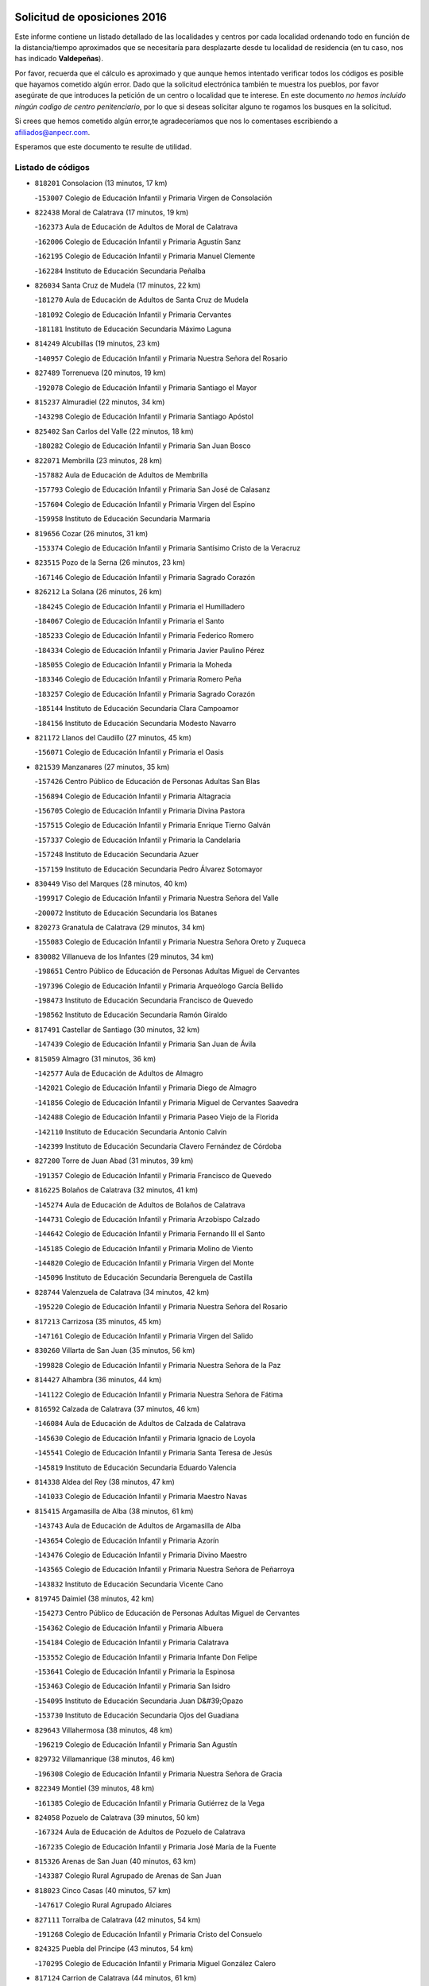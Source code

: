 

.. image:: logo.png
   :align: center

Solicitud de oposiciones 2016
======================================================

  
  
Este informe contiene un listado detallado de las localidades y centros por cada
localidad ordenando todo en función de la distancia/tiempo aproximados que se
necesitaría para desplazarte desde tu localidad de residencia (en tu caso,
nos has indicado **Valdepeñas**).

Por favor, recuerda que el cálculo es aproximado y que aunque hemos
intentado verificar todos los códigos es posible que hayamos cometido algún
error. Dado que la solicitud electrónica también te muestra los pueblos, por
favor asegúrate de que introduces la petición de un centro o localidad que
te interese. En este documento
*no hemos incluido ningún codigo de centro penitenciario*, por lo que si deseas
solicitar alguno te rogamos los busques en la solicitud.

Si crees que hemos cometido algún error,te agradeceríamos que nos lo comentases
escribiendo a afiliados@anpecr.com.

Esperamos que este documento te resulte de utilidad.



Listado de códigos
-------------------


- ``818201`` Consolacion  (13 minutos, 17 km)

  -``153007`` Colegio de Educación Infantil y Primaria Virgen de Consolación
    

- ``822438`` Moral de Calatrava  (17 minutos, 19 km)

  -``162373`` Aula de Educación de Adultos de Moral de Calatrava
    

  -``162006`` Colegio de Educación Infantil y Primaria Agustín Sanz
    

  -``162195`` Colegio de Educación Infantil y Primaria Manuel Clemente
    

  -``162284`` Instituto de Educación Secundaria Peñalba
    

- ``826034`` Santa Cruz de Mudela  (17 minutos, 22 km)

  -``181270`` Aula de Educación de Adultos de Santa Cruz de Mudela
    

  -``181092`` Colegio de Educación Infantil y Primaria Cervantes
    

  -``181181`` Instituto de Educación Secundaria Máximo Laguna
    

- ``814249`` Alcubillas  (19 minutos, 23 km)

  -``140957`` Colegio de Educación Infantil y Primaria Nuestra Señora del Rosario
    

- ``827489`` Torrenueva  (20 minutos, 19 km)

  -``192078`` Colegio de Educación Infantil y Primaria Santiago el Mayor
    

- ``815237`` Almuradiel  (22 minutos, 34 km)

  -``143298`` Colegio de Educación Infantil y Primaria Santiago Apóstol
    

- ``825402`` San Carlos del Valle  (22 minutos, 18 km)

  -``180282`` Colegio de Educación Infantil y Primaria San Juan Bosco
    

- ``822071`` Membrilla  (23 minutos, 28 km)

  -``157882`` Aula de Educación de Adultos de Membrilla
    

  -``157793`` Colegio de Educación Infantil y Primaria San José de Calasanz
    

  -``157604`` Colegio de Educación Infantil y Primaria Virgen del Espino
    

  -``159958`` Instituto de Educación Secundaria Marmaria
    

- ``819656`` Cozar  (26 minutos, 31 km)

  -``153374`` Colegio de Educación Infantil y Primaria Santísimo Cristo de la Veracruz
    

- ``823515`` Pozo de la Serna  (26 minutos, 23 km)

  -``167146`` Colegio de Educación Infantil y Primaria Sagrado Corazón
    

- ``826212`` La Solana  (26 minutos, 26 km)

  -``184245`` Colegio de Educación Infantil y Primaria el Humilladero
    

  -``184067`` Colegio de Educación Infantil y Primaria el Santo
    

  -``185233`` Colegio de Educación Infantil y Primaria Federico Romero
    

  -``184334`` Colegio de Educación Infantil y Primaria Javier Paulino Pérez
    

  -``185055`` Colegio de Educación Infantil y Primaria la Moheda
    

  -``183346`` Colegio de Educación Infantil y Primaria Romero Peña
    

  -``183257`` Colegio de Educación Infantil y Primaria Sagrado Corazón
    

  -``185144`` Instituto de Educación Secundaria Clara Campoamor
    

  -``184156`` Instituto de Educación Secundaria Modesto Navarro
    

- ``821172`` Llanos del Caudillo  (27 minutos, 45 km)

  -``156071`` Colegio de Educación Infantil y Primaria el Oasis
    

- ``821539`` Manzanares  (27 minutos, 35 km)

  -``157426`` Centro Público de Educación de Personas Adultas San Blas
    

  -``156894`` Colegio de Educación Infantil y Primaria Altagracia
    

  -``156705`` Colegio de Educación Infantil y Primaria Divina Pastora
    

  -``157515`` Colegio de Educación Infantil y Primaria Enrique Tierno Galván
    

  -``157337`` Colegio de Educación Infantil y Primaria la Candelaria
    

  -``157248`` Instituto de Educación Secundaria Azuer
    

  -``157159`` Instituto de Educación Secundaria Pedro Álvarez Sotomayor
    

- ``830449`` Viso del Marques  (28 minutos, 40 km)

  -``199917`` Colegio de Educación Infantil y Primaria Nuestra Señora del Valle
    

  -``200072`` Instituto de Educación Secundaria los Batanes
    

- ``820273`` Granatula de Calatrava  (29 minutos, 34 km)

  -``155083`` Colegio de Educación Infantil y Primaria Nuestra Señora Oreto y Zuqueca
    

- ``830082`` Villanueva de los Infantes  (29 minutos, 34 km)

  -``198651`` Centro Público de Educación de Personas Adultas Miguel de Cervantes
    

  -``197396`` Colegio de Educación Infantil y Primaria Arqueólogo García Bellido
    

  -``198473`` Instituto de Educación Secundaria Francisco de Quevedo
    

  -``198562`` Instituto de Educación Secundaria Ramón Giraldo
    

- ``817491`` Castellar de Santiago  (30 minutos, 32 km)

  -``147439`` Colegio de Educación Infantil y Primaria San Juan de Ávila
    

- ``815059`` Almagro  (31 minutos, 36 km)

  -``142577`` Aula de Educación de Adultos de Almagro
    

  -``142021`` Colegio de Educación Infantil y Primaria Diego de Almagro
    

  -``141856`` Colegio de Educación Infantil y Primaria Miguel de Cervantes Saavedra
    

  -``142488`` Colegio de Educación Infantil y Primaria Paseo Viejo de la Florida
    

  -``142110`` Instituto de Educación Secundaria Antonio Calvín
    

  -``142399`` Instituto de Educación Secundaria Clavero Fernández de Córdoba
    

- ``827200`` Torre de Juan Abad  (31 minutos, 39 km)

  -``191357`` Colegio de Educación Infantil y Primaria Francisco de Quevedo
    

- ``816225`` Bolaños de Calatrava  (32 minutos, 41 km)

  -``145274`` Aula de Educación de Adultos de Bolaños de Calatrava
    

  -``144731`` Colegio de Educación Infantil y Primaria Arzobispo Calzado
    

  -``144642`` Colegio de Educación Infantil y Primaria Fernando III el Santo
    

  -``145185`` Colegio de Educación Infantil y Primaria Molino de Viento
    

  -``144820`` Colegio de Educación Infantil y Primaria Virgen del Monte
    

  -``145096`` Instituto de Educación Secundaria Berenguela de Castilla
    

- ``828744`` Valenzuela de Calatrava  (34 minutos, 42 km)

  -``195220`` Colegio de Educación Infantil y Primaria Nuestra Señora del Rosario
    

- ``817213`` Carrizosa  (35 minutos, 45 km)

  -``147161`` Colegio de Educación Infantil y Primaria Virgen del Salido
    

- ``830260`` Villarta de San Juan  (35 minutos, 56 km)

  -``199828`` Colegio de Educación Infantil y Primaria Nuestra Señora de la Paz
    

- ``814427`` Alhambra  (36 minutos, 44 km)

  -``141122`` Colegio de Educación Infantil y Primaria Nuestra Señora de Fátima
    

- ``816592`` Calzada de Calatrava  (37 minutos, 46 km)

  -``146084`` Aula de Educación de Adultos de Calzada de Calatrava
    

  -``145630`` Colegio de Educación Infantil y Primaria Ignacio de Loyola
    

  -``145541`` Colegio de Educación Infantil y Primaria Santa Teresa de Jesús
    

  -``145819`` Instituto de Educación Secundaria Eduardo Valencia
    

- ``814338`` Aldea del Rey  (38 minutos, 47 km)

  -``141033`` Colegio de Educación Infantil y Primaria Maestro Navas
    

- ``815415`` Argamasilla de Alba  (38 minutos, 61 km)

  -``143743`` Aula de Educación de Adultos de Argamasilla de Alba
    

  -``143654`` Colegio de Educación Infantil y Primaria Azorín
    

  -``143476`` Colegio de Educación Infantil y Primaria Divino Maestro
    

  -``143565`` Colegio de Educación Infantil y Primaria Nuestra Señora de Peñarroya
    

  -``143832`` Instituto de Educación Secundaria Vicente Cano
    

- ``819745`` Daimiel  (38 minutos, 42 km)

  -``154273`` Centro Público de Educación de Personas Adultas Miguel de Cervantes
    

  -``154362`` Colegio de Educación Infantil y Primaria Albuera
    

  -``154184`` Colegio de Educación Infantil y Primaria Calatrava
    

  -``153552`` Colegio de Educación Infantil y Primaria Infante Don Felipe
    

  -``153641`` Colegio de Educación Infantil y Primaria la Espinosa
    

  -``153463`` Colegio de Educación Infantil y Primaria San Isidro
    

  -``154095`` Instituto de Educación Secundaria Juan D&#39;Opazo
    

  -``153730`` Instituto de Educación Secundaria Ojos del Guadiana
    

- ``829643`` Villahermosa  (38 minutos, 48 km)

  -``196219`` Colegio de Educación Infantil y Primaria San Agustín
    

- ``829732`` Villamanrique  (38 minutos, 46 km)

  -``196308`` Colegio de Educación Infantil y Primaria Nuestra Señora de Gracia
    

- ``822349`` Montiel  (39 minutos, 48 km)

  -``161385`` Colegio de Educación Infantil y Primaria Gutiérrez de la Vega
    

- ``824058`` Pozuelo de Calatrava  (39 minutos, 50 km)

  -``167324`` Aula de Educación de Adultos de Pozuelo de Calatrava
    

  -``167235`` Colegio de Educación Infantil y Primaria José María de la Fuente
    

- ``815326`` Arenas de San Juan  (40 minutos, 63 km)

  -``143387`` Colegio Rural Agrupado de Arenas de San Juan
    

- ``818023`` Cinco Casas  (40 minutos, 57 km)

  -``147617`` Colegio Rural Agrupado Alciares
    

- ``827111`` Torralba de Calatrava  (42 minutos, 54 km)

  -``191268`` Colegio de Educación Infantil y Primaria Cristo del Consuelo
    

- ``824325`` Puebla del Principe  (43 minutos, 54 km)

  -``170295`` Colegio de Educación Infantil y Primaria Miguel González Calero
    

- ``817124`` Carrion de Calatrava  (44 minutos, 61 km)

  -``147072`` Colegio de Educación Infantil y Primaria Nuestra Señora de la Encarnación
    

- ``826490`` Tomelloso  (44 minutos, 69 km)

  -``188753`` Centro de Educación Especial Ponce de León
    

  -``189652`` Centro Público de Educación de Personas Adultas Simienza
    

  -``189563`` Colegio de Educación Infantil y Primaria Almirante Topete
    

  -``186221`` Colegio de Educación Infantil y Primaria Carmelo Cortés
    

  -``186310`` Colegio de Educación Infantil y Primaria Doña Crisanta
    

  -``188575`` Colegio de Educación Infantil y Primaria Embajadores
    

  -``190369`` Colegio de Educación Infantil y Primaria Felix Grande
    

  -``187031`` Colegio de Educación Infantil y Primaria José Antonio
    

  -``186132`` Colegio de Educación Infantil y Primaria José María del Moral
    

  -``186043`` Colegio de Educación Infantil y Primaria Miguel de Cervantes
    

  -``188842`` Colegio de Educación Infantil y Primaria San Antonio
    

  -``188664`` Colegio de Educación Infantil y Primaria San Isidro
    

  -``188486`` Colegio de Educación Infantil y Primaria San José de Calasanz
    

  -``190091`` Colegio de Educación Infantil y Primaria Virgen de las Viñas
    

  -``189830`` Instituto de Educación Secundaria Airén
    

  -``190180`` Instituto de Educación Secundaria Alto Guadiana
    

  -``187120`` Instituto de Educación Secundaria Eladio Cabañero
    

  -``187309`` Instituto de Educación Secundaria Francisco García Pavón
    

- ``822160`` Miguelturra  (45 minutos, 58 km)

  -``161107`` Aula de Educación de Adultos de Miguelturra
    

  -``161018`` Colegio de Educación Infantil y Primaria Benito Pérez Galdós
    

  -``161296`` Colegio de Educación Infantil y Primaria Clara Campoamor
    

  -``160119`` Colegio de Educación Infantil y Primaria el Pradillo
    

  -``160208`` Colegio de Educación Infantil y Primaria Santísimo Cristo de la Misericordia
    

  -``160397`` Instituto de Educación Secundaria Campo de Calatrava
    

- ``823337`` Poblete  (47 minutos, 66 km)

  -``166158`` Colegio de Educación Infantil y Primaria la Alameda
    

- ``825224`` Ruidera  (47 minutos, 62 km)

  -``180004`` Colegio de Educación Infantil y Primaria Juan Aguilar Molina
    

- ``820362`` Herencia  (48 minutos, 82 km)

  -``155350`` Aula de Educación de Adultos de Herencia
    

  -``155172`` Colegio de Educación Infantil y Primaria Carrasco Alcalde
    

  -``155261`` Instituto de Educación Secundaria Hermógenes Rodríguez
    

- ``813250`` Albaladejo  (49 minutos, 59 km)

  -``136720`` Colegio Rural Agrupado Orden de Santiago
    

- ``816136`` Ballesteros de Calatrava  (49 minutos, 61 km)

  -``144553`` Colegio de Educación Infantil y Primaria José María del Moral
    

- ``818112`` Ciudad Real  (50 minutos, 64 km)

  -``150677`` Centro de Educación Especial Puerta de Santa María
    

  -``151665`` Centro Público de Educación de Personas Adultas Antonio Gala
    

  -``147706`` Colegio de Educación Infantil y Primaria Alcalde José Cruz Prado
    

  -``152742`` Colegio de Educación Infantil y Primaria Alcalde José Maestro
    

  -``150032`` Colegio de Educación Infantil y Primaria Ángel Andrade
    

  -``151020`` Colegio de Educación Infantil y Primaria Carlos Eraña
    

  -``152019`` Colegio de Educación Infantil y Primaria Carlos Vázquez
    

  -``149960`` Colegio de Educación Infantil y Primaria Ciudad Jardín
    

  -``152386`` Colegio de Educación Infantil y Primaria Cristóbal Colón
    

  -``152831`` Colegio de Educación Infantil y Primaria Don Quijote
    

  -``150121`` Colegio de Educación Infantil y Primaria Dulcinea del Toboso
    

  -``152108`` Colegio de Educación Infantil y Primaria Ferroviario
    

  -``150499`` Colegio de Educación Infantil y Primaria Jorge Manrique
    

  -``150210`` Colegio de Educación Infantil y Primaria José María de la Fuente
    

  -``151487`` Colegio de Educación Infantil y Primaria Juan Alcaide
    

  -``152653`` Colegio de Educación Infantil y Primaria María de Pacheco
    

  -``151398`` Colegio de Educación Infantil y Primaria Miguel de Cervantes
    

  -``147895`` Colegio de Educación Infantil y Primaria Pérez Molina
    

  -``150588`` Colegio de Educación Infantil y Primaria Pío XII
    

  -``152564`` Colegio de Educación Infantil y Primaria Santo Tomás de Villanueva Nº 16
    

  -``152475`` Instituto de Educación Secundaria Atenea
    

  -``151576`` Instituto de Educación Secundaria Hernán Pérez del Pulgar
    

  -``150766`` Instituto de Educación Secundaria Maestre de Calatrava
    

  -``150855`` Instituto de Educación Secundaria Maestro Juan de Ávila
    

  -``150944`` Instituto de Educación Secundaria Santa María de Alarcos
    

  -``152297`` Instituto de Educación Secundaria Torreón del Alcázar
    

- ``826301`` Terrinches  (50 minutos, 59 km)

  -``185322`` Colegio de Educación Infantil y Primaria Miguel de Cervantes
    

- ``865372`` Madridejos  (50 minutos, 87 km)

  -``296027`` Aula de Educación de Adultos de Madridejos
    

  -``296116`` Centro de Educación Especial Mingoliva
    

  -``295128`` Colegio de Educación Infantil y Primaria Garcilaso de la Vega
    

  -``295306`` Colegio de Educación Infantil y Primaria Santa Ana
    

  -``295217`` Instituto de Educación Secundaria Valdehierro
    

- ``821350`` Malagon  (51 minutos, 68 km)

  -``156616`` Aula de Educación de Adultos de Malagon
    

  -``156349`` Colegio de Educación Infantil y Primaria Cañada Real
    

  -``156438`` Colegio de Educación Infantil y Primaria Santa Teresa
    

  -``156527`` Instituto de Educación Secundaria Estados del Duque
    

- ``829910`` Villanueva de la Fuente  (52 minutos, 66 km)

  -``197118`` Colegio de Educación Infantil y Primaria Inmaculada Concepción
    

  -``197207`` Instituto de Educación Secundaria Obligatoria Mentesa Oretana
    

- ``830171`` Villarrubia de los Ojos  (52 minutos, 68 km)

  -``199739`` Aula de Educación de Adultos de Villarrubia de los Ojos
    

  -``198740`` Colegio de Educación Infantil y Primaria Rufino Blanco
    

  -``199461`` Colegio de Educación Infantil y Primaria Virgen de la Sierra
    

  -``199550`` Instituto de Educación Secundaria Guadiana
    

- ``907301`` Villafranca de los Caballeros  (52 minutos, 86 km)

  -``321587`` Colegio de Educación Infantil y Primaria Miguel de Cervantes
    

  -``321676`` Instituto de Educación Secundaria Obligatoria la Falcata
    

- ``856006`` Camuñas  (53 minutos, 91 km)

  -``277308`` Colegio de Educación Infantil y Primaria Cardenal Cisneros
    

- ``859893`` Consuegra  (54 minutos, 91 km)

  -``285130`` Centro Público de Educación de Personas Adultas Castillo de Consuegra
    

  -``284320`` Colegio de Educación Infantil y Primaria Miguel de Cervantes
    

  -``284231`` Colegio de Educación Infantil y Primaria Santísimo Cristo de la Vera Cruz
    

  -``285041`` Instituto de Educación Secundaria Consaburum
    

- ``818390`` Corral de Calatrava  (55 minutos, 79 km)

  -``153196`` Colegio de Educación Infantil y Primaria Nuestra Señora de la Paz
    

- ``828833`` Valverde  (55 minutos, 71 km)

  -``196030`` Colegio de Educación Infantil y Primaria Alarcos
    

- ``817302`` Las Casas  (56 minutos, 70 km)

  -``147250`` Colegio de Educación Infantil y Primaria Nuestra Señora del Rosario
    

- ``819834`` Fernan Caballero  (56 minutos, 74 km)

  -``154451`` Colegio de Educación Infantil y Primaria Manuel Sastre Velasco
    

- ``813439`` Alcazar de San Juan  (57 minutos, 80 km)

  -``137808`` Centro Público de Educación de Personas Adultas Enrique Tierno Galván
    

  -``137719`` Colegio de Educación Infantil y Primaria Alces
    

  -``137085`` Colegio de Educación Infantil y Primaria el Santo
    

  -``140223`` Colegio de Educación Infantil y Primaria Gloria Fuertes
    

  -``140401`` Colegio de Educación Infantil y Primaria Jardín de Arena
    

  -``137263`` Colegio de Educación Infantil y Primaria Jesús Ruiz de la Fuente
    

  -``137174`` Colegio de Educación Infantil y Primaria Juan de Austria
    

  -``139973`` Colegio de Educación Infantil y Primaria Pablo Ruiz Picasso
    

  -``137352`` Colegio de Educación Infantil y Primaria Santa Clara
    

  -``137530`` Instituto de Educación Secundaria Juan Bosco
    

  -``140045`` Instituto de Educación Secundaria María Zambrano
    

  -``137441`` Instituto de Educación Secundaria Miguel de Cervantes Saavedra
    

- ``820184`` Fuente el Fresno  (57 minutos, 77 km)

  -``154818`` Colegio de Educación Infantil y Primaria Miguel Delibes
    

- ``825591`` San Lorenzo de Calatrava  (57 minutos, 70 km)

  -``180371`` Colegio Rural Agrupado Sierra Morena
    

- ``808214`` Ossa de Montiel  (58 minutos, 77 km)

  -``118277`` Aula de Educación de Adultos de Ossa de Montiel
    

  -``118099`` Colegio de Educación Infantil y Primaria Enriqueta Sánchez
    

  -``118188`` Instituto de Educación Secundaria Obligatoria Belerma
    

- ``815504`` Argamasilla de Calatrava  (58 minutos, 74 km)

  -``144286`` Aula de Educación de Adultos de Argamasilla de Calatrava
    

  -``144008`` Colegio de Educación Infantil y Primaria Rodríguez Marín
    

  -``144197`` Colegio de Educación Infantil y Primaria Virgen del Socorro
    

  -``144375`` Instituto de Educación Secundaria Alonso Quijano
    

- ``817035`` Campo de Criptana  (1h 1min, 86 km)

  -``146807`` Aula de Educación de Adultos de Campo de Criptana
    

  -``146629`` Colegio de Educación Infantil y Primaria Domingo Miras
    

  -``146351`` Colegio de Educación Infantil y Primaria Sagrado Corazón
    

  -``146262`` Colegio de Educación Infantil y Primaria Virgen de Criptana
    

  -``146173`` Colegio de Educación Infantil y Primaria Virgen de la Paz
    

  -``146440`` Instituto de Educación Secundaria Isabel Perillán y Quirós
    

- ``824503`` Puertollano  (1h 1min, 75 km)

  -``174347`` Centro Público de Educación de Personas Adultas Antonio Machado
    

  -``175157`` Colegio de Educación Infantil y Primaria Ángel Andrade
    

  -``171194`` Colegio de Educación Infantil y Primaria Calderón de la Barca
    

  -``171005`` Colegio de Educación Infantil y Primaria Cervantes
    

  -``175068`` Colegio de Educación Infantil y Primaria David Jiménez Avendaño
    

  -``172360`` Colegio de Educación Infantil y Primaria Doctor Limón
    

  -``175335`` Colegio de Educación Infantil y Primaria Enrique Tierno Galván
    

  -``172093`` Colegio de Educación Infantil y Primaria Giner de los Ríos
    

  -``172182`` Colegio de Educación Infantil y Primaria Gonzalo de Berceo
    

  -``174258`` Colegio de Educación Infantil y Primaria Juan Ramón Jiménez
    

  -``171283`` Colegio de Educación Infantil y Primaria Menéndez Pelayo
    

  -``171372`` Colegio de Educación Infantil y Primaria Miguel de Unamuno
    

  -``172271`` Colegio de Educación Infantil y Primaria Ramón y Cajal
    

  -``173081`` Colegio de Educación Infantil y Primaria Severo Ochoa
    

  -``170384`` Colegio de Educación Infantil y Primaria Vicente Aleixandre
    

  -``176234`` Instituto de Educación Secundaria Comendador Juan de Távora
    

  -``174169`` Instituto de Educación Secundaria Dámaso Alonso
    

  -``173170`` Instituto de Educación Secundaria Fray Andrés
    

  -``176323`` Instituto de Educación Secundaria Galileo Galilei
    

  -``176056`` Instituto de Educación Secundaria Leonardo Da Vinci
    

- ``826123`` Socuellamos  (1h 1min, 102 km)

  -``183168`` Aula de Educación de Adultos de Socuellamos
    

  -``183079`` Colegio de Educación Infantil y Primaria Carmen Arias
    

  -``182269`` Colegio de Educación Infantil y Primaria el Coso
    

  -``182080`` Colegio de Educación Infantil y Primaria Gerardo Martínez
    

  -``182358`` Instituto de Educación Secundaria Fernando de Mena
    

- ``814060`` Alcolea de Calatrava  (1h 2min, 80 km)

  -``140868`` Aula de Educación de Adultos de Alcolea de Calatrava
    

  -``140779`` Colegio de Educación Infantil y Primaria Tomasa Gallardo
    

- ``823159`` Picon  (1h 2min, 76 km)

  -``164260`` Colegio de Educación Infantil y Primaria José María del Moral
    

- ``822527`` Pedro Muñoz  (1h 3min, 105 km)

  -``164082`` Aula de Educación de Adultos de Pedro Muñoz
    

  -``164171`` Colegio de Educación Infantil y Primaria Hospitalillo
    

  -``163272`` Colegio de Educación Infantil y Primaria Maestro Juan de Ávila
    

  -``163094`` Colegio de Educación Infantil y Primaria María Luisa Cañas
    

  -``163183`` Colegio de Educación Infantil y Primaria Nuestra Señora de los Ángeles
    

  -``163361`` Instituto de Educación Secundaria Isabel Martínez Buendía
    

- ``829821`` Villamayor de Calatrava  (1h 3min, 89 km)

  -``197029`` Colegio de Educación Infantil y Primaria Inocente Martín
    

- ``905058`` Tembleque  (1h 3min, 111 km)

  -``313754`` Colegio de Educación Infantil y Primaria Antonia González
    

- ``906224`` Urda  (1h 3min, 105 km)

  -``320043`` Colegio de Educación Infantil y Primaria Santo Cristo
    

- ``824147`` Los Pozuelos de Calatrava  (1h 4min, 89 km)

  -``170017`` Colegio de Educación Infantil y Primaria Santa Quiteria
    

- ``906046`` Turleque  (1h 4min, 106 km)

  -``318616`` Colegio de Educación Infantil y Primaria Fernán González
    

- ``812262`` Villarrobledo  (1h 5min, 112 km)

  -``123580`` Centro Público de Educación de Personas Adultas Alonso Quijano
    

  -``124112`` Colegio de Educación Infantil y Primaria Barranco Cafetero
    

  -``123769`` Colegio de Educación Infantil y Primaria Diego Requena
    

  -``122681`` Colegio de Educación Infantil y Primaria Don Francisco Giner de los Ríos
    

  -``122770`` Colegio de Educación Infantil y Primaria Graciano Atienza
    

  -``123035`` Colegio de Educación Infantil y Primaria Jiménez de Córdoba
    

  -``123302`` Colegio de Educación Infantil y Primaria Virgen de la Caridad
    

  -``123124`` Colegio de Educación Infantil y Primaria Virrey Morcillo
    

  -``124023`` Instituto de Educación Secundaria Cencibel
    

  -``123491`` Instituto de Educación Secundaria Octavio Cuartero
    

  -``123213`` Instituto de Educación Secundaria Virrey Morcillo
    

- ``823248`` Piedrabuena  (1h 6min, 87 km)

  -``166069`` Centro Público de Educación de Personas Adultas Montes Norte
    

  -``165259`` Colegio de Educación Infantil y Primaria Luis Vives
    

  -``165070`` Colegio de Educación Infantil y Primaria Miguel de Cervantes
    

  -``165348`` Instituto de Educación Secundaria Mónico Sánchez
    

- ``901095`` Quero  (1h 6min, 100 km)

  -``305832`` Colegio de Educación Infantil y Primaria Santiago Cabañas
    

- ``907212`` Villacañas  (1h 6min, 109 km)

  -``321498`` Aula de Educación de Adultos de Villacañas
    

  -``321031`` Colegio de Educación Infantil y Primaria Santa Bárbara
    

  -``321309`` Instituto de Educación Secundaria Enrique de Arfe
    

  -``321120`` Instituto de Educación Secundaria Garcilaso de la Vega
    

- ``815148`` Almodovar del Campo  (1h 7min, 81 km)

  -``143109`` Aula de Educación de Adultos de Almodovar del Campo
    

  -``142666`` Colegio de Educación Infantil y Primaria Maestro Juan de Ávila
    

  -``142755`` Colegio de Educación Infantil y Primaria Virgen del Carmen
    

  -``142844`` Instituto de Educación Secundaria San Juan Bautista de la Concepción
    

- ``863118`` La Guardia  (1h 7min, 121 km)

  -``290355`` Colegio de Educación Infantil y Primaria Valentín Escobar
    

- ``866271`` Manzaneque  (1h 7min, 120 km)

  -``297015`` Colegio de Educación Infantil y Primaria Álvarez de Toledo
    

- ``902083`` El Romeral  (1h 7min, 116 km)

  -``307185`` Colegio de Educación Infantil y Primaria Silvano Cirujano
    

- ``802186`` Alcaraz  (1h 8min, 88 km)

  -``107747`` Aula de Educación de Adultos de Alcaraz
    

  -``107569`` Colegio de Educación Infantil y Primaria Nuestra Señora de Cortes
    

  -``107658`` Instituto de Educación Secundaria Pedro Simón Abril
    

- ``816403`` Cabezarados  (1h 8min, 98 km)

  -``145452`` Colegio de Educación Infantil y Primaria Nuestra Señora de Finibusterre
    

- ``835033`` Las Mesas  (1h 8min, 111 km)

  -``222856`` Aula de Educación de Adultos de Mesas (Las)
    

  -``222767`` Colegio de Educación Infantil y Primaria Hermanos Amorós Fernández
    

  -``223021`` Instituto de Educación Secundaria Obligatoria de Mesas (Las)
    

- ``888699`` Mora  (1h 9min, 122 km)

  -``300425`` Aula de Educación de Adultos de Mora
    

  -``300247`` Colegio de Educación Infantil y Primaria Fernando Martín
    

  -``300158`` Colegio de Educación Infantil y Primaria José Ramón Villa
    

  -``300336`` Instituto de Educación Secundaria Peñas Negras
    

- ``810197`` Robledo  (1h 10min, 92 km)

  -``119354`` Colegio Rural Agrupado Sierra de Alcaraz
    

- ``907123`` La Villa de Don Fadrique  (1h 10min, 118 km)

  -``320866`` Colegio de Educación Infantil y Primaria Ramón y Cajal
    

  -``320955`` Instituto de Educación Secundaria Obligatoria Leonor de Guzmán
    

- ``812173`` Villapalacios  (1h 11min, 90 km)

  -``122592`` Colegio Rural Agrupado los Olivos
    

- ``812440`` Abenojar  (1h 11min, 105 km)

  -``136453`` Colegio de Educación Infantil y Primaria Nuestra Señora de la Encarnación
    

- ``867170`` Mascaraque  (1h 11min, 128 km)

  -``297382`` Colegio de Educación Infantil y Primaria Juan de Padilla
    

- ``865194`` Lillo  (1h 12min, 121 km)

  -``294318`` Colegio de Educación Infantil y Primaria Marcelino Murillo
    

- ``899218`` Orgaz  (1h 12min, 127 km)

  -``303589`` Colegio de Educación Infantil y Primaria Conde de Orgaz
    

- ``908111`` Villaminaya  (1h 12min, 129 km)

  -``322208`` Colegio de Educación Infantil y Primaria Santo Domingo de Silos
    

- ``852132`` Almonacid de Toledo  (1h 13min, 132 km)

  -``270192`` Colegio de Educación Infantil y Primaria Virgen de la Oliva
    

- ``860232`` Dosbarrios  (1h 13min, 133 km)

  -``287028`` Colegio de Educación Infantil y Primaria San Isidro Labrador
    

- ``910272`` Los Yebenes  (1h 13min, 119 km)

  -``323563`` Aula de Educación de Adultos de Yebenes (Los)
    

  -``323385`` Colegio de Educación Infantil y Primaria San José de Calasanz
    

  -``323474`` Instituto de Educación Secundaria Guadalerzas
    

- ``823426`` Porzuna  (1h 14min, 92 km)

  -``166336`` Aula de Educación de Adultos de Porzuna
    

  -``166247`` Colegio de Educación Infantil y Primaria Nuestra Señora del Rosario
    

  -``167057`` Instituto de Educación Secundaria Ribera del Bullaque
    

- ``836577`` El Provencio  (1h 14min, 131 km)

  -``225553`` Aula de Educación de Adultos de Provencio (El)
    

  -``225375`` Colegio de Educación Infantil y Primaria Infanta Cristina
    

  -``225464`` Instituto de Educación Secundaria Obligatoria Tomás de la Fuente Jurado
    

- ``879967`` Miguel Esteban  (1h 14min, 99 km)

  -``299725`` Colegio de Educación Infantil y Primaria Cervantes
    

  -``299814`` Instituto de Educación Secundaria Obligatoria Juan Patiño Torres
    

- ``820540`` Hinojosas de Calatrava  (1h 15min, 89 km)

  -``155628`` Colegio Rural Agrupado Valle de Alcudia
    

- ``835300`` Mota del Cuervo  (1h 15min, 119 km)

  -``223666`` Aula de Educación de Adultos de Mota del Cuervo
    

  -``223844`` Colegio de Educación Infantil y Primaria Santa Rita
    

  -``223577`` Colegio de Educación Infantil y Primaria Virgen de Manjavacas
    

  -``223755`` Instituto de Educación Secundaria Julián Zarco
    

- ``837387`` San Clemente  (1h 15min, 135 km)

  -``226452`` Centro Público de Educación de Personas Adultas Campos del Záncara
    

  -``226274`` Colegio de Educación Infantil y Primaria Rafael López de Haro
    

  -``226363`` Instituto de Educación Secundaria Diego Torrente Pérez
    

- ``807593`` Munera  (1h 16min, 102 km)

  -``117378`` Aula de Educación de Adultos de Munera
    

  -``117289`` Colegio de Educación Infantil y Primaria Cervantes
    

  -``117467`` Instituto de Educación Secundaria Obligatoria Bodas de Camacho
    

- ``816314`` Brazatortas  (1h 16min, 94 km)

  -``145363`` Colegio de Educación Infantil y Primaria Cervantes
    

- ``821261`` Luciana  (1h 16min, 99 km)

  -``156160`` Colegio de Educación Infantil y Primaria Isabel la Católica
    

- ``867081`` Marjaliza  (1h 16min, 124 km)

  -``297293`` Colegio de Educación Infantil y Primaria San Juan
    

- ``905147`` El Toboso  (1h 16min, 120 km)

  -``313843`` Colegio de Educación Infantil y Primaria Miguel de Cervantes
    

- ``807226`` Minaya  (1h 17min, 138 km)

  -``116746`` Colegio de Educación Infantil y Primaria Diego Ciller Montoya
    

- ``836110`` El Pedernoso  (1h 17min, 123 km)

  -``224654`` Colegio de Educación Infantil y Primaria Juan Gualberto Avilés
    

- ``864106`` Huerta de Valdecarabanos  (1h 17min, 136 km)

  -``291343`` Colegio de Educación Infantil y Primaria Virgen del Rosario de Pastores
    

- ``888788`` Nambroca  (1h 17min, 139 km)

  -``300514`` Colegio de Educación Infantil y Primaria la Fuente
    

- ``900196`` La Puebla de Almoradiel  (1h 17min, 128 km)

  -``305109`` Aula de Educación de Adultos de Puebla de Almoradiel (La)
    

  -``304755`` Colegio de Educación Infantil y Primaria Ramón y Cajal
    

  -``304844`` Instituto de Educación Secundaria Aldonza Lorenzo
    

- ``836399`` Las Pedroñeras  (1h 18min, 122 km)

  -``225008`` Aula de Educación de Adultos de Pedroñeras (Las)
    

  -``224743`` Colegio de Educación Infantil y Primaria Adolfo Martínez Chicano
    

  -``224832`` Instituto de Educación Secundaria Fray Luis de León
    

- ``908578`` Villanueva de Bogas  (1h 18min, 131 km)

  -``322575`` Colegio de Educación Infantil y Primaria Santa Ana
    

- ``898408`` Ocaña  (1h 19min, 141 km)

  -``302868`` Centro Público de Educación de Personas Adultas Gutierre de Cárdenas
    

  -``303122`` Colegio de Educación Infantil y Primaria Pastor Poeta
    

  -``302401`` Colegio de Educación Infantil y Primaria San José de Calasanz
    

  -``302590`` Instituto de Educación Secundaria Alonso de Ercilla
    

  -``302779`` Instituto de Educación Secundaria Miguel Hernández
    

- ``833057`` Casas de Fernando Alonso  (1h 20min, 146 km)

  -``216287`` Colegio Rural Agrupado Tomás y Valiente
    

- ``854119`` Burguillos de Toledo  (1h 20min, 146 km)

  -``274066`` Colegio de Educación Infantil y Primaria Victorio Macho
    

- ``904337`` Sonseca  (1h 20min, 139 km)

  -``310879`` Centro Público de Educación de Personas Adultas Cum Laude
    

  -``310968`` Colegio de Educación Infantil y Primaria Peñamiel
    

  -``310501`` Colegio de Educación Infantil y Primaria San Juan Evangelista
    

  -``310690`` Instituto de Educación Secundaria la Sisla
    

- ``803352`` El Bonillo  (1h 21min, 111 km)

  -``110896`` Aula de Educación de Adultos de Bonillo (El)
    

  -``110618`` Colegio de Educación Infantil y Primaria Antón Díaz
    

  -``110707`` Instituto de Educación Secundaria las Sabinas
    

- ``859704`` Cobisa  (1h 21min, 149 km)

  -``284053`` Colegio de Educación Infantil y Primaria Cardenal Tavera
    

  -``284142`` Colegio de Educación Infantil y Primaria Gloria Fuertes
    

- ``859982`` Corral de Almaguer  (1h 21min, 134 km)

  -``285319`` Colegio de Educación Infantil y Primaria Nuestra Señora de la Muela
    

  -``286129`` Instituto de Educación Secundaria la Besana
    

- ``889865`` Noblejas  (1h 21min, 144 km)

  -``301691`` Aula de Educación de Adultos de Noblejas
    

  -``301502`` Colegio de Educación Infantil y Primaria Santísimo Cristo de las Injurias
    

- ``851055`` Ajofrin  (1h 22min, 142 km)

  -``266322`` Colegio de Educación Infantil y Primaria Jacinto Guerrero
    

- ``901184`` Quintanar de la Orden  (1h 22min, 107 km)

  -``306375`` Centro Público de Educación de Personas Adultas Luis Vives
    

  -``306464`` Colegio de Educación Infantil y Primaria Antonio Machado
    

  -``306008`` Colegio de Educación Infantil y Primaria Cristóbal Colón
    

  -``306286`` Instituto de Educación Secundaria Alonso Quijano
    

  -``306197`` Instituto de Educación Secundaria Infante Don Fadrique
    

- ``910450`` Yepes  (1h 22min, 143 km)

  -``323741`` Colegio de Educación Infantil y Primaria Rafael García Valiño
    

  -``323830`` Instituto de Educación Secundaria Carpetania
    

- ``908200`` Villamuelas  (1h 23min, 141 km)

  -``322397`` Colegio de Educación Infantil y Primaria Santa María Magdalena
    

- ``806416`` Lezuza  (1h 24min, 117 km)

  -``116012`` Aula de Educación de Adultos de Lezuza
    

  -``115847`` Colegio Rural Agrupado Camino de Aníbal
    

- ``831348`` Belmonte  (1h 24min, 131 km)

  -``214756`` Colegio de Educación Infantil y Primaria Fray Luis de León
    

  -``214845`` Instituto de Educación Secundaria San Juan del Castillo
    

- ``837565`` Sisante  (1h 24min, 152 km)

  -``226630`` Colegio de Educación Infantil y Primaria Fernández Turégano
    

  -``226819`` Instituto de Educación Secundaria Obligatoria Camino Romano
    

- ``858805`` Ciruelos  (1h 24min, 146 km)

  -``283243`` Colegio de Educación Infantil y Primaria Santísimo Cristo de la Misericordia
    

- ``869602`` Mazarambroz  (1h 24min, 143 km)

  -``298648`` Colegio de Educación Infantil y Primaria Nuestra Señora del Sagrario
    

- ``910094`` Villatobas  (1h 24min, 149 km)

  -``323018`` Colegio de Educación Infantil y Primaria Sagrado Corazón de Jesús
    

- ``830538`` La Alberca de Zancara  (1h 25min, 152 km)

  -``214578`` Colegio Rural Agrupado Jorge Manrique
    

- ``853031`` Arges  (1h 25min, 153 km)

  -``272179`` Colegio de Educación Infantil y Primaria Miguel de Cervantes
    

  -``271369`` Colegio de Educación Infantil y Primaria Tirso de Molina
    

- ``905236`` Toledo  (1h 25min, 153 km)

  -``317083`` Centro de Educación Especial Ciudad de Toledo
    

  -``315730`` Centro Público de Educación de Personas Adultas Gustavo Adolfo Bécquer
    

  -``317172`` Centro Público de Educación de Personas Adultas Polígono
    

  -``315007`` Colegio de Educación Infantil y Primaria Alfonso Vi
    

  -``314108`` Colegio de Educación Infantil y Primaria Ángel del Alcázar
    

  -``316540`` Colegio de Educación Infantil y Primaria Ciudad de Aquisgrán
    

  -``315463`` Colegio de Educación Infantil y Primaria Ciudad de Nara
    

  -``316273`` Colegio de Educación Infantil y Primaria Escultor Alberto Sánchez
    

  -``317539`` Colegio de Educación Infantil y Primaria Europa
    

  -``314297`` Colegio de Educación Infantil y Primaria Fábrica de Armas
    

  -``315285`` Colegio de Educación Infantil y Primaria Garcilaso de la Vega
    

  -``315374`` Colegio de Educación Infantil y Primaria Gómez Manrique
    

  -``316362`` Colegio de Educación Infantil y Primaria Gregorio Marañón
    

  -``314742`` Colegio de Educación Infantil y Primaria Jaime de Foxa
    

  -``316095`` Colegio de Educación Infantil y Primaria Juan de Padilla
    

  -``314019`` Colegio de Educación Infantil y Primaria la Candelaria
    

  -``315552`` Colegio de Educación Infantil y Primaria San Lucas y María
    

  -``314386`` Colegio de Educación Infantil y Primaria Santa Teresa
    

  -``317628`` Colegio de Educación Infantil y Primaria Valparaíso
    

  -``315196`` Instituto de Educación Secundaria Alfonso X el Sabio
    

  -``314653`` Instituto de Educación Secundaria Azarquiel
    

  -``316818`` Instituto de Educación Secundaria Carlos III
    

  -``314564`` Instituto de Educación Secundaria el Greco
    

  -``315641`` Instituto de Educación Secundaria Juanelo Turriano
    

  -``317261`` Instituto de Educación Secundaria María Pacheco
    

  -``317350`` Instituto de Educación Secundaria Obligatoria Princesa Galiana
    

  -``316451`` Instituto de Educación Secundaria Sefarad
    

  -``314475`` Instituto de Educación Secundaria Universidad Laboral
    

- ``905325`` La Torre de Esteban Hambran  (1h 25min, 153 km)

  -``317717`` Colegio de Educación Infantil y Primaria Juan Aguado
    

- ``909655`` Villarrubia de Santiago  (1h 25min, 152 km)

  -``322664`` Colegio de Educación Infantil y Primaria Nuestra Señora del Castellar
    

- ``909833`` Villasequilla  (1h 25min, 146 km)

  -``322842`` Colegio de Educación Infantil y Primaria San Isidro Labrador
    

- ``818579`` Cortijos de Arriba  (1h 26min, 102 km)

  -``153285`` Colegio de Educación Infantil y Primaria Nuestra Señora de las Mercedes
    

- ``833502`` Los Hinojosos  (1h 26min, 131 km)

  -``221045`` Colegio Rural Agrupado Airén
    

- ``899129`` Ontigola  (1h 26min, 152 km)

  -``303300`` Colegio de Educación Infantil y Primaria Virgen del Rosario
    

- ``810286`` La Roda  (1h 27min, 159 km)

  -``120338`` Aula de Educación de Adultos de Roda (La)
    

  -``119443`` Colegio de Educación Infantil y Primaria José Antonio
    

  -``119532`` Colegio de Educación Infantil y Primaria Juan Ramón Ramírez
    

  -``120249`` Colegio de Educación Infantil y Primaria Miguel Hernández
    

  -``120060`` Colegio de Educación Infantil y Primaria Tomás Navarro Tomás
    

  -``119621`` Instituto de Educación Secundaria Doctor Alarcón Santón
    

  -``119710`` Instituto de Educación Secundaria Maestro Juan Rubio
    

- ``825135`` El Robledo  (1h 27min, 106 km)

  -``177222`` Aula de Educación de Adultos de Robledo (El)
    

  -``177311`` Colegio Rural Agrupado Valle del Bullaque
    

- ``803085`` Barrax  (1h 28min, 127 km)

  -``110251`` Aula de Educación de Adultos de Barrax
    

  -``110162`` Colegio de Educación Infantil y Primaria Benjamín Palencia
    

- ``825313`` Saceruela  (1h 28min, 130 km)

  -``180193`` Colegio de Educación Infantil y Primaria Virgen de las Cruces
    

- ``827022`` El Torno  (1h 28min, 108 km)

  -``191179`` Colegio de Educación Infantil y Primaria Nuestra Señora de Guadalupe
    

- ``899763`` Las Perdices  (1h 28min, 157 km)

  -``304399`` Colegio de Educación Infantil y Primaria Pintor Tomás Camarero
    

- ``865005`` Layos  (1h 29min, 156 km)

  -``294229`` Colegio de Educación Infantil y Primaria María Magdalena
    

- ``898597`` Olias del Rey  (1h 29min, 160 km)

  -``303211`` Colegio de Educación Infantil y Primaria Pedro Melendo García
    

- ``908489`` Villanueva de Alcardete  (1h 29min, 118 km)

  -``322486`` Colegio de Educación Infantil y Primaria Nuestra Señora de la Piedad
    

- ``834045`` Honrubia  (1h 30min, 167 km)

  -``221134`` Colegio Rural Agrupado los Girasoles
    

- ``840169`` Villaescusa de Haro  (1h 30min, 137 km)

  -``227807`` Colegio Rural Agrupado Alonso Quijano
    

- ``854486`` Cabezamesada  (1h 30min, 143 km)

  -``274333`` Colegio de Educación Infantil y Primaria Alonso de Cárdenas
    

- ``863029`` Guadamur  (1h 30min, 160 km)

  -``290266`` Colegio de Educación Infantil y Primaria Nuestra Señora de la Natividad
    

- ``810008`` Riopar  (1h 32min, 109 km)

  -``119176`` Colegio Rural Agrupado Calar del Mundo
    

  -``119265`` Sección de Instituto de Educación Secundaria de Riopar
    

- ``853309`` Bargas  (1h 32min, 164 km)

  -``272357`` Colegio de Educación Infantil y Primaria Santísimo Cristo de la Sala
    

  -``273078`` Instituto de Educación Secundaria Julio Verne
    

- ``899852`` Polan  (1h 32min, 162 km)

  -``304577`` Aula de Educación de Adultos de Polan
    

  -``304488`` Colegio de Educación Infantil y Primaria José María Corcuera
    

- ``832514`` Casas de Benitez  (1h 33min, 164 km)

  -``216198`` Colegio Rural Agrupado Molinos del Júcar
    

- ``854397`` Cabañas de la Sagra  (1h 33min, 168 km)

  -``274244`` Colegio de Educación Infantil y Primaria San Isidro Labrador
    

- ``866093`` Magan  (1h 33min, 169 km)

  -``296205`` Colegio de Educación Infantil y Primaria Santa Marina
    

- ``886980`` Mocejon  (1h 33min, 163 km)

  -``300069`` Aula de Educación de Adultos de Mocejon
    

  -``299903`` Colegio de Educación Infantil y Primaria Miguel de Cervantes
    

- ``903071`` Santa Cruz de la Zarza  (1h 33min, 169 km)

  -``307630`` Colegio de Educación Infantil y Primaria Eduardo Palomo Rodríguez
    

  -``307819`` Instituto de Educación Secundaria Obligatoria Velsinia
    

- ``904248`` Seseña Nuevo  (1h 33min, 168 km)

  -``310323`` Centro Público de Educación de Personas Adultas de Seseña Nuevo
    

  -``310412`` Colegio de Educación Infantil y Primaria el Quiñón
    

  -``310145`` Colegio de Educación Infantil y Primaria Fernando de Rojas
    

  -``310234`` Colegio de Educación Infantil y Primaria Gloria Fuertes
    

- ``909744`` Villaseca de la Sagra  (1h 33min, 169 km)

  -``322753`` Colegio de Educación Infantil y Primaria Virgen de las Angustias
    

- ``805428`` La Gineta  (1h 34min, 176 km)

  -``113771`` Colegio de Educación Infantil y Primaria Mariano Munera
    

- ``811541`` Villalgordo del Júcar  (1h 34min, 171 km)

  -``122136`` Colegio de Educación Infantil y Primaria San Roque
    

- ``911171`` Yunclillos  (1h 34min, 170 km)

  -``324195`` Colegio de Educación Infantil y Primaria Nuestra Señora de la Salud
    

- ``810464`` San Pedro  (1h 35min, 121 km)

  -``120605`` Colegio de Educación Infantil y Primaria Margarita Sotos
    

- ``900552`` Pulgar  (1h 35min, 157 km)

  -``305743`` Colegio de Educación Infantil y Primaria Nuestra Señora de la Blanca
    

- ``841068`` Villamayor de Santiago  (1h 36min, 130 km)

  -``230400`` Aula de Educación de Adultos de Villamayor de Santiago
    

  -``230311`` Colegio de Educación Infantil y Primaria Gúzquez
    

  -``230689`` Instituto de Educación Secundaria Obligatoria Ítaca
    

- ``852310`` Añover de Tajo  (1h 36min, 169 km)

  -``270370`` Colegio de Educación Infantil y Primaria Conde de Mayalde
    

  -``271091`` Instituto de Educación Secundaria San Blas
    

- ``860054`` Cuerva  (1h 36min, 160 km)

  -``286218`` Colegio de Educación Infantil y Primaria Soledad Alonso Dorado
    

- ``904159`` Seseña  (1h 36min, 171 km)

  -``308440`` Colegio de Educación Infantil y Primaria Gabriel Uriarte
    

  -``310056`` Colegio de Educación Infantil y Primaria Juan Carlos I
    

  -``308807`` Colegio de Educación Infantil y Primaria Sisius
    

  -``308718`` Instituto de Educación Secundaria las Salinas
    

  -``308629`` Instituto de Educación Secundaria Margarita Salas
    

- ``911082`` Yuncler  (1h 36min, 175 km)

  -``324006`` Colegio de Educación Infantil y Primaria Remigio Laín
    

- ``851233`` Albarreal de Tajo  (1h 37min, 172 km)

  -``267132`` Colegio de Educación Infantil y Primaria Benjamín Escalonilla
    

- ``855474`` Camarenilla  (1h 37min, 172 km)

  -``277030`` Colegio de Educación Infantil y Primaria Nuestra Señora del Rosario
    

- ``901540`` Rielves  (1h 37min, 174 km)

  -``307096`` Colegio de Educación Infantil y Primaria Maximina Felisa Gómez Aguero
    

- ``907490`` Villaluenga de la Sagra  (1h 37min, 174 km)

  -``321765`` Colegio de Educación Infantil y Primaria Juan Palarea
    

  -``321854`` Instituto de Educación Secundaria Castillo del Águila
    

- ``809847`` Pozuelo  (1h 38min, 129 km)

  -``119087`` Colegio Rural Agrupado los Llanos
    

- ``834134`` Horcajo de Santiago  (1h 38min, 152 km)

  -``221312`` Aula de Educación de Adultos de Horcajo de Santiago
    

  -``221223`` Colegio de Educación Infantil y Primaria José Montalvo
    

  -``221401`` Instituto de Educación Secundaria Orden de Santiago
    

- ``853587`` Borox  (1h 38min, 170 km)

  -``273345`` Colegio de Educación Infantil y Primaria Nuestra Señora de la Salud
    

- ``889954`` Noez  (1h 38min, 169 km)

  -``301780`` Colegio de Educación Infantil y Primaria Santísimo Cristo de la Salud
    

- ``908022`` Villamiel de Toledo  (1h 38min, 170 km)

  -``322119`` Colegio de Educación Infantil y Primaria Nuestra Señora de la Redonda
    

- ``802542`` Balazote  (1h 39min, 128 km)

  -``109812`` Aula de Educación de Adultos de Balazote
    

  -``109723`` Colegio de Educación Infantil y Primaria Nuestra Señora del Rosario
    

  -``110073`` Instituto de Educación Secundaria Obligatoria Vía Heraclea
    

- ``813528`` Alcoba  (1h 39min, 124 km)

  -``140590`` Colegio de Educación Infantil y Primaria Don Rodrigo
    

- ``833146`` Casasimarro  (1h 39min, 174 km)

  -``216465`` Aula de Educación de Adultos de Casasimarro
    

  -``216376`` Colegio de Educación Infantil y Primaria Luis de Mateo
    

  -``216554`` Instituto de Educación Secundaria Obligatoria Publio López Mondejar
    

- ``898319`` Numancia de la Sagra  (1h 39min, 181 km)

  -``302223`` Colegio de Educación Infantil y Primaria Santísimo Cristo de la Misericordia
    

  -``302312`` Instituto de Educación Secundaria Profesor Emilio Lledó
    

- ``901451`` Recas  (1h 39min, 174 km)

  -``306731`` Colegio de Educación Infantil y Primaria Cesar Cabañas Caballero
    

  -``306820`` Instituto de Educación Secundaria Arcipreste de Canales
    

- ``841157`` Villanueva de la Jara  (1h 40min, 174 km)

  -``230778`` Colegio de Educación Infantil y Primaria Hermenegildo Moreno
    

  -``230867`` Instituto de Educación Secundaria Obligatoria de Villanueva de la Jara
    

- ``851144`` Alameda de la Sagra  (1h 40min, 173 km)

  -``267043`` Colegio de Educación Infantil y Primaria Nuestra Señora de la Asunción
    

- ``853120`` Barcience  (1h 40min, 177 km)

  -``272268`` Colegio de Educación Infantil y Primaria Santa María la Blanca
    

- ``911260`` Yuncos  (1h 40min, 179 km)

  -``324462`` Colegio de Educación Infantil y Primaria Guillermo Plaza
    

  -``324284`` Colegio de Educación Infantil y Primaria Nuestra Señora del Consuelo
    

  -``324551`` Colegio de Educación Infantil y Primaria Villa de Yuncos
    

  -``324373`` Instituto de Educación Secundaria la Cañuela
    

- ``816047`` Arroba de los Montes  (1h 41min, 124 km)

  -``144464`` Colegio Rural Agrupado Río San Marcos
    

- ``820095`` Fuencaliente  (1h 41min, 131 km)

  -``154540`` Colegio de Educación Infantil y Primaria Nuestra Señora de los Baños
    

  -``154729`` Instituto de Educación Secundaria Obligatoria Peña Escrita
    

- ``852599`` Arcicollar  (1h 41min, 178 km)

  -``271180`` Colegio de Educación Infantil y Primaria San Blas
    

- ``859615`` Cobeja  (1h 41min, 178 km)

  -``283332`` Colegio de Educación Infantil y Primaria San Juan Bautista
    

- ``864017`` Huecas  (1h 41min, 176 km)

  -``291254`` Colegio de Educación Infantil y Primaria Gregorio Marañón
    

- ``865283`` Lominchar  (1h 41min, 180 km)

  -``295039`` Colegio de Educación Infantil y Primaria Ramón y Cajal
    

- ``905414`` Torrijos  (1h 41min, 181 km)

  -``318349`` Centro Público de Educación de Personas Adultas Teresa Enríquez
    

  -``318438`` Colegio de Educación Infantil y Primaria Lazarillo de Tormes
    

  -``317806`` Colegio de Educación Infantil y Primaria Villa de Torrijos
    

  -``318071`` Instituto de Educación Secundaria Alonso de Covarrubias
    

  -``318160`` Instituto de Educación Secundaria Juan de Padilla
    

- ``905503`` Totanes  (1h 41min, 165 km)

  -``318527`` Colegio de Educación Infantil y Primaria Inmaculada Concepción
    

- ``824236`` Puebla de Don Rodrigo  (1h 42min, 135 km)

  -``170106`` Colegio de Educación Infantil y Primaria San Fermín
    

- ``835589`` Motilla del Palancar  (1h 42min, 188 km)

  -``224387`` Centro Público de Educación de Personas Adultas Cervantes
    

  -``224109`` Colegio de Educación Infantil y Primaria San Gil Abad
    

  -``224298`` Instituto de Educación Secundaria Jorge Manrique
    

- ``854208`` Burujon  (1h 42min, 180 km)

  -``274155`` Colegio de Educación Infantil y Primaria Juan XXIII
    

- ``862030`` Galvez  (1h 42min, 167 km)

  -``289827`` Colegio de Educación Infantil y Primaria San Juan de la Cruz
    

  -``289916`` Instituto de Educación Secundaria Montes de Toledo
    

- ``879789`` Menasalbas  (1h 42min, 167 km)

  -``299458`` Colegio de Educación Infantil y Primaria Nuestra Señora de Fátima
    

- ``906591`` Las Ventas con Peña Aguilera  (1h 42min, 166 km)

  -``320688`` Colegio de Educación Infantil y Primaria Nuestra Señora del Águila
    

- ``811185`` Tarazona de la Mancha  (1h 43min, 184 km)

  -``121237`` Aula de Educación de Adultos de Tarazona de la Mancha
    

  -``121059`` Colegio de Educación Infantil y Primaria Eduardo Sanchiz
    

  -``121148`` Instituto de Educación Secundaria José Isbert
    

- ``838731`` Tarancon  (1h 43min, 184 km)

  -``227173`` Centro Público de Educación de Personas Adultas Altomira
    

  -``227084`` Colegio de Educación Infantil y Primaria Duque de Riánsares
    

  -``227262`` Colegio de Educación Infantil y Primaria Gloria Fuertes
    

  -``227351`` Instituto de Educación Secundaria la Hontanilla
    

- ``861131`` Esquivias  (1h 43min, 179 km)

  -``288650`` Colegio de Educación Infantil y Primaria Catalina de Palacios
    

  -``288472`` Colegio de Educación Infantil y Primaria Miguel de Cervantes
    

  -``288561`` Instituto de Educación Secundaria Alonso Quijada
    

- ``864295`` Illescas  (1h 43min, 187 km)

  -``292331`` Centro Público de Educación de Personas Adultas Pedro Gumiel
    

  -``293230`` Colegio de Educación Infantil y Primaria Clara Campoamor
    

  -``293141`` Colegio de Educación Infantil y Primaria Ilarcuris
    

  -``292242`` Colegio de Educación Infantil y Primaria la Constitución
    

  -``292064`` Colegio de Educación Infantil y Primaria Martín Chico
    

  -``293052`` Instituto de Educación Secundaria Condestable Álvaro de Luna
    

  -``292153`` Instituto de Educación Secundaria Juan de Padilla
    

- ``903438`` Santo Domingo-Caudilla  (1h 43min, 186 km)

  -``308262`` Colegio de Educación Infantil y Primaria Santa Ana
    

- ``903527`` El Señorio de Illescas  (1h 43min, 187 km)

  -``308351`` Colegio de Educación Infantil y Primaria el Greco
    

- ``910361`` Yeles  (1h 43min, 188 km)

  -``323652`` Colegio de Educación Infantil y Primaria San Antonio
    

- ``833324`` Fuente de Pedro Naharro  (1h 45min, 161 km)

  -``220780`` Colegio Rural Agrupado Retama
    

- ``855385`` Camarena  (1h 45min, 182 km)

  -``276131`` Colegio de Educación Infantil y Primaria Alonso Rodríguez
    

  -``276042`` Colegio de Educación Infantil y Primaria María del Mar
    

  -``276220`` Instituto de Educación Secundaria Blas de Prado
    

- ``862308`` Gerindote  (1h 45min, 184 km)

  -``290177`` Colegio de Educación Infantil y Primaria San José
    

- ``898130`` Noves  (1h 45min, 186 km)

  -``302134`` Colegio de Educación Infantil y Primaria Nuestra Señora de la Monjia
    

- ``899585`` Pantoja  (1h 45min, 186 km)

  -``304021`` Colegio de Educación Infantil y Primaria Marqueses de Manzanedo
    

- ``857450`` Cedillo del Condado  (1h 46min, 185 km)

  -``282344`` Colegio de Educación Infantil y Primaria Nuestra Señora de la Natividad
    

- ``899496`` Palomeque  (1h 46min, 186 km)

  -``303856`` Colegio de Educación Infantil y Primaria San Juan Bautista
    

- ``841335`` Villares del Saz  (1h 47min, 201 km)

  -``231121`` Colegio Rural Agrupado el Quijote
    

  -``231032`` Instituto de Educación Secundaria los Sauces
    

- ``851411`` Alcabon  (1h 47min, 190 km)

  -``267310`` Colegio de Educación Infantil y Primaria Nuestra Señora de la Aurora
    

- ``858716`` Chozas de Canales  (1h 47min, 187 km)

  -``283154`` Colegio de Educación Infantil y Primaria Santa María Magdalena
    

- ``900285`` La Puebla de Montalban  (1h 47min, 183 km)

  -``305476`` Aula de Educación de Adultos de Puebla de Montalban (La)
    

  -``305298`` Colegio de Educación Infantil y Primaria Fernando de Rojas
    

  -``305387`` Instituto de Educación Secundaria Juan de Lucena
    

- ``810553`` Santa Ana  (1h 48min, 142 km)

  -``120794`` Colegio de Educación Infantil y Primaria Pedro Simón Abril
    

- ``861042`` Escalonilla  (1h 48min, 190 km)

  -``287395`` Colegio de Educación Infantil y Primaria Sagrados Corazones
    

- ``861220`` Fuensalida  (1h 48min, 182 km)

  -``289649`` Aula de Educación de Adultos de Fuensalida
    

  -``289738`` Colegio de Educación Infantil y Primaria Condes de Fuensalida
    

  -``288839`` Colegio de Educación Infantil y Primaria Tomás Romojaro
    

  -``289460`` Instituto de Educación Secundaria Aldebarán
    

- ``866360`` Maqueda  (1h 48min, 192 km)

  -``297104`` Colegio de Educación Infantil y Primaria Don Álvaro de Luna
    

- ``808303`` Peñas de San Pedro  (1h 49min, 144 km)

  -``118366`` Colegio Rural Agrupado Peñas
    

- ``813161`` Alamillo  (1h 49min, 145 km)

  -``136631`` Colegio Rural Agrupado de Alamillo
    

- ``856373`` Carranque  (1h 49min, 197 km)

  -``280279`` Colegio de Educación Infantil y Primaria Guadarrama
    

  -``281089`` Colegio de Educación Infantil y Primaria Villa de Materno
    

  -``280368`` Instituto de Educación Secundaria Libertad
    

- ``900007`` Portillo de Toledo  (1h 49min, 183 km)

  -``304666`` Colegio de Educación Infantil y Primaria Conde de Ruiseñada
    

- ``906135`` Ugena  (1h 49min, 191 km)

  -``318705`` Colegio de Educación Infantil y Primaria Miguel de Cervantes
    

  -``318894`` Colegio de Educación Infantil y Primaria Tres Torres
    

- ``910183`` El Viso de San Juan  (1h 49min, 188 km)

  -``323107`` Colegio de Educación Infantil y Primaria Fernando de Alarcón
    

  -``323296`` Colegio de Educación Infantil y Primaria Miguel Delibes
    

- ``803174`` Bogarra  (1h 50min, 125 km)

  -``110340`` Colegio Rural Agrupado Almenara
    

- ``814516`` Almaden  (1h 50min, 162 km)

  -``141767`` Centro Público de Educación de Personas Adultas de Almaden
    

  -``141300`` Colegio de Educación Infantil y Primaria Hijos de Obreros
    

  -``141211`` Colegio de Educación Infantil y Primaria Jesús Nazareno
    

  -``141678`` Instituto de Educación Secundaria Mercurio
    

  -``141589`` Instituto de Educación Secundaria Pablo Ruiz Picasso
    

- ``833413`` Graja de Iniesta  (1h 50min, 209 km)

  -``220969`` Colegio Rural Agrupado Camino Real de Levante
    

- ``837109`` Quintanar del Rey  (1h 50min, 189 km)

  -``225820`` Aula de Educación de Adultos de Quintanar del Rey
    

  -``226096`` Colegio de Educación Infantil y Primaria Paula Soler Sanchiz
    

  -``225642`` Colegio de Educación Infantil y Primaria Valdemembra
    

  -``225731`` Instituto de Educación Secundaria Fernando de los Ríos
    

- ``837298`` Saelices  (1h 50min, 204 km)

  -``226185`` Colegio Rural Agrupado Segóbriga
    

- ``837476`` San Lorenzo de la Parrilla  (1h 50min, 200 km)

  -``226541`` Colegio Rural Agrupado Gloria Fuertes
    

- ``901273`` Quismondo  (1h 50min, 199 km)

  -``306553`` Colegio de Educación Infantil y Primaria Pedro Zamorano
    

- ``902172`` San Martin de Montalban  (1h 50min, 189 km)

  -``307274`` Colegio de Educación Infantil y Primaria Santísimo Cristo de la Luz
    

- ``840258`` Villagarcia del Llano  (1h 51min, 194 km)

  -``230044`` Colegio de Educación Infantil y Primaria Virrey Núñez de Haro
    

- ``903349`` Santa Olalla  (1h 51min, 197 km)

  -``308173`` Colegio de Educación Infantil y Primaria Nuestra Señora de la Piedad
    

- ``807048`` Madrigueras  (1h 52min, 194 km)

  -``116568`` Aula de Educación de Adultos de Madrigueras
    

  -``116290`` Colegio de Educación Infantil y Primaria Constitución Española
    

  -``116479`` Instituto de Educación Secundaria Río Júcar
    

- ``817580`` Chillon  (1h 52min, 164 km)

  -``147528`` Colegio de Educación Infantil y Primaria Nuestra Señora del Castillo
    

- ``821083`` Horcajo de los Montes  (1h 52min, 143 km)

  -``155806`` Colegio Rural Agrupado San Isidro
    

  -``155717`` Instituto de Educación Secundaria Montes de Cabañeros
    

- ``825046`` Retuerta del Bullaque  (1h 52min, 169 km)

  -``177133`` Colegio Rural Agrupado Montes de Toledo
    

- ``831259`` Barajas de Melo  (1h 52min, 203 km)

  -``214667`` Colegio Rural Agrupado Fermín Caballero
    

- ``831526`` Campillo de Altobuey  (1h 52min, 202 km)

  -``215299`` Colegio Rural Agrupado los Pinares
    

- ``834312`` Iniesta  (1h 52min, 192 km)

  -``222211`` Aula de Educación de Adultos de Iniesta
    

  -``222122`` Colegio de Educación Infantil y Primaria María Jover
    

  -``222033`` Instituto de Educación Secundaria Cañada de la Encina
    

- ``856195`` Carmena  (1h 52min, 192 km)

  -``279929`` Colegio de Educación Infantil y Primaria Cristo de la Cueva
    

- ``856284`` El Carpio de Tajo  (1h 52min, 192 km)

  -``280090`` Colegio de Educación Infantil y Primaria Nuestra Señora de Ronda
    

- ``903160`` Santa Cruz del Retamar  (1h 52min, 195 km)

  -``308084`` Colegio de Educación Infantil y Primaria Nuestra Señora de la Paz
    

- ``801376`` Albacete  (1h 53min, 157 km)

  -``106848`` Aula de Educación de Adultos de Albacete
    

  -``103873`` Centro de Educación Especial Eloy Camino
    

  -``104049`` Centro Público de Educación de Personas Adultas los Llanos
    

  -``103695`` Colegio de Educación Infantil y Primaria Ana Soto
    

  -``103239`` Colegio de Educación Infantil y Primaria Antonio Machado
    

  -``103417`` Colegio de Educación Infantil y Primaria Benjamín Palencia
    

  -``100442`` Colegio de Educación Infantil y Primaria Carlos V
    

  -``103328`` Colegio de Educación Infantil y Primaria Castilla-la Mancha
    

  -``100620`` Colegio de Educación Infantil y Primaria Cervantes
    

  -``100531`` Colegio de Educación Infantil y Primaria Cristóbal Colón
    

  -``100809`` Colegio de Educación Infantil y Primaria Cristóbal Valera
    

  -``100998`` Colegio de Educación Infantil y Primaria Diego Velázquez
    

  -``101074`` Colegio de Educación Infantil y Primaria Doctor Fleming
    

  -``103506`` Colegio de Educación Infantil y Primaria Federico Mayor Zaragoza
    

  -``105493`` Colegio de Educación Infantil y Primaria Feria-Isabel Bonal
    

  -``106570`` Colegio de Educación Infantil y Primaria Francisco Giner de los Ríos
    

  -``106203`` Colegio de Educación Infantil y Primaria Gloria Fuertes
    

  -``101252`` Colegio de Educación Infantil y Primaria Inmaculada Concepción
    

  -``105037`` Colegio de Educación Infantil y Primaria José Prat García
    

  -``105215`` Colegio de Educación Infantil y Primaria José Salustiano Serna
    

  -``106114`` Colegio de Educación Infantil y Primaria la Paz
    

  -``101341`` Colegio de Educación Infantil y Primaria María de los Llanos Martínez
    

  -``104316`` Colegio de Educación Infantil y Primaria Parque Sur
    

  -``104227`` Colegio de Educación Infantil y Primaria Pedro Simón Abril
    

  -``101430`` Colegio de Educación Infantil y Primaria Príncipe Felipe
    

  -``101619`` Colegio de Educación Infantil y Primaria Reina Sofía
    

  -``104594`` Colegio de Educación Infantil y Primaria San Antón
    

  -``101708`` Colegio de Educación Infantil y Primaria San Fernando
    

  -``101897`` Colegio de Educación Infantil y Primaria San Fulgencio
    

  -``104138`` Colegio de Educación Infantil y Primaria San Pablo
    

  -``101163`` Colegio de Educación Infantil y Primaria Severo Ochoa
    

  -``104772`` Colegio de Educación Infantil y Primaria Villacerrada
    

  -``102062`` Colegio de Educación Infantil y Primaria Virgen de los Llanos
    

  -``105126`` Instituto de Educación Secundaria Al-Basit
    

  -``102240`` Instituto de Educación Secundaria Alto de los Molinos
    

  -``103784`` Instituto de Educación Secundaria Amparo Sanz
    

  -``102607`` Instituto de Educación Secundaria Andrés de Vandelvira
    

  -``102429`` Instituto de Educación Secundaria Bachiller Sabuco
    

  -``104683`` Instituto de Educación Secundaria Diego de Siloé
    

  -``102796`` Instituto de Educación Secundaria Don Bosco
    

  -``105760`` Instituto de Educación Secundaria Federico García Lorca
    

  -``105304`` Instituto de Educación Secundaria Julio Rey Pastor
    

  -``104405`` Instituto de Educación Secundaria Leonardo Da Vinci
    

  -``102151`` Instituto de Educación Secundaria los Olmos
    

  -``102885`` Instituto de Educación Secundaria Parque Lineal
    

  -``105582`` Instituto de Educación Secundaria Ramón y Cajal
    

  -``102518`` Instituto de Educación Secundaria Tomás Navarro Tomás
    

  -``103050`` Instituto de Educación Secundaria Universidad Laboral
    

  -``106759`` Sección de Instituto de Educación Secundaria de Albacete
    

- ``803530`` Casas de Juan Nuñez  (1h 53min, 157 km)

  -``111061`` Colegio de Educación Infantil y Primaria San Pedro Apóstol
    

- ``827578`` Valdemanco del Esteras  (1h 53min, 154 km)

  -``192167`` Colegio de Educación Infantil y Primaria Virgen del Valle
    

- ``857094`` Casarrubios del Monte  (1h 53min, 198 km)

  -``281356`` Colegio de Educación Infantil y Primaria San Juan de Dios
    

- ``902350`` San Pablo de los Montes  (1h 53min, 178 km)

  -``307452`` Colegio de Educación Infantil y Primaria Nuestra Señora de Gracia
    

- ``809669`` Pozohondo  (1h 54min, 151 km)

  -``118811`` Colegio Rural Agrupado Pozohondo
    

- ``907034`` Las Ventas de Retamosa  (1h 54min, 190 km)

  -``320777`` Colegio de Educación Infantil y Primaria Santiago Paniego
    

- ``801287`` Aguas Nuevas  (1h 55min, 149 km)

  -``100264`` Colegio de Educación Infantil y Primaria San Isidro Labrador
    

  -``100353`` Instituto de Educación Secundaria Pinar de Salomón
    

- ``835122`` Minglanilla  (1h 55min, 216 km)

  -``223110`` Colegio de Educación Infantil y Primaria Princesa Sofía
    

  -``223399`` Instituto de Educación Secundaria Obligatoria Puerta de Castilla
    

- ``839908`` Valverde de Jucar  (1h 55min, 207 km)

  -``227718`` Colegio Rural Agrupado Ribera del Júcar
    

- ``840525`` Villalpardo  (1h 55min, 218 km)

  -``230222`` Colegio Rural Agrupado Manchuela
    

- ``856551`` El Casar de Escalona  (1h 55min, 207 km)

  -``281267`` Colegio de Educación Infantil y Primaria Nuestra Señora de Hortum Sancho
    

- ``867359`` La Mata  (1h 55min, 197 km)

  -``298559`` Colegio de Educación Infantil y Primaria Severo Ochoa
    

- ``888966`` Navahermosa  (1h 55min, 195 km)

  -``300970`` Centro Público de Educación de Personas Adultas la Raña
    

  -``300792`` Colegio de Educación Infantil y Primaria San Miguel Arcángel
    

  -``300881`` Instituto de Educación Secundaria Obligatoria Manuel de Guzmán
    

- ``863396`` Hormigos  (1h 56min, 203 km)

  -``291165`` Colegio de Educación Infantil y Primaria Virgen de la Higuera
    

- ``906313`` Valmojado  (1h 56min, 201 km)

  -``320310`` Aula de Educación de Adultos de Valmojado
    

  -``320132`` Colegio de Educación Infantil y Primaria Santo Domingo de Guzmán
    

  -``320221`` Instituto de Educación Secundaria Cañada Real
    

- ``804340`` Chinchilla de Monte-Aragon  (1h 57min, 210 km)

  -``112783`` Aula de Educación de Adultos de Chinchilla de Monte-Aragon
    

  -``112505`` Colegio de Educación Infantil y Primaria Alcalde Galindo
    

  -``112694`` Instituto de Educación Secundaria Obligatoria Cinxella
    

- ``808581`` Pozo Cañada  (1h 57min, 223 km)

  -``118633`` Aula de Educación de Adultos de Pozo Cañada
    

  -``118544`` Colegio de Educación Infantil y Primaria Virgen del Rosario
    

  -``118722`` Instituto de Educación Secundaria Obligatoria Alfonso Iniesta
    

- ``813072`` Agudo  (1h 57min, 159 km)

  -``136542`` Colegio de Educación Infantil y Primaria Virgen de la Estrella
    

- ``860143`` Domingo Perez  (1h 57min, 209 km)

  -``286307`` Colegio Rural Agrupado Campos de Castilla
    

- ``807315`` Molinicos  (1h 58min, 133 km)

  -``116835`` Colegio de Educación Infantil y Primaria de Molinicos
    

- ``834590`` Ledaña  (1h 58min, 206 km)

  -``222678`` Colegio de Educación Infantil y Primaria San Roque
    

- ``866182`` Malpica de Tajo  (1h 58min, 201 km)

  -``296394`` Colegio de Educación Infantil y Primaria Fulgencio Sánchez Cabezudo
    

- ``807137`` Mahora  (1h 59min, 201 km)

  -``116657`` Colegio de Educación Infantil y Primaria Nuestra Señora de Gracia
    

- ``860321`` Escalona  (1h 59min, 205 km)

  -``287117`` Colegio de Educación Infantil y Primaria Inmaculada Concepción
    

  -``287206`` Instituto de Educación Secundaria Lazarillo de Tormes
    

- ``810375`` El Salobral  (2h, 150 km)

  -``120516`` Colegio de Educación Infantil y Primaria Príncipe Felipe
    

- ``832425`` Carrascosa del Campo  (2h, 214 km)

  -``216009`` Aula de Educación de Adultos de Carrascosa del Campo
    

- ``856462`` Carriches  (2h, 198 km)

  -``281178`` Colegio de Educación Infantil y Primaria Doctor Cesar González Gómez
    

- ``857361`` Cebolla  (2h, 204 km)

  -``282166`` Colegio de Educación Infantil y Primaria Nuestra Señora de la Antigua
    

  -``282255`` Instituto de Educación Secundaria Arenales del Tajo
    

- ``811452`` Valdeganga  (2h 1min, 219 km)

  -``122047`` Colegio Rural Agrupado Nuestra Señora del Rosario
    

- ``836021`` Palomares del Campo  (2h 1min, 226 km)

  -``224565`` Colegio Rural Agrupado San José de Calasanz
    

- ``839819`` Valera de Abajo  (2h 1min, 215 km)

  -``227440`` Colegio de Educación Infantil y Primaria Virgen del Rosario
    

  -``227629`` Instituto de Educación Secundaria Duque de Alarcón
    

- ``852221`` Almorox  (2h 1min, 212 km)

  -``270281`` Colegio de Educación Infantil y Primaria Silvano Cirujano
    

- ``855107`` Calypo Fado  (2h 1min, 211 km)

  -``275232`` Colegio de Educación Infantil y Primaria Calypo
    

- ``857272`` Cazalegas  (2h 1min, 219 km)

  -``282077`` Colegio de Educación Infantil y Primaria Miguel de Cervantes
    

- ``858627`` Los Cerralbos  (2h 2min, 214 km)

  -``283065`` Colegio Rural Agrupado Entrerríos
    

- ``804251`` Cenizate  (2h 3min, 208 km)

  -``112416`` Aula de Educación de Adultos de Cenizate
    

  -``112327`` Colegio Rural Agrupado Pinares de la Manchuela
    

- ``808492`` Petrola  (2h 3min, 230 km)

  -``118455`` Colegio Rural Agrupado Laguna de Pétrola
    

- ``834223`` Huete  (2h 4min, 224 km)

  -``221868`` Aula de Educación de Adultos de Huete
    

  -``221779`` Colegio Rural Agrupado Campos de la Alcarria
    

  -``221590`` Instituto de Educación Secundaria Obligatoria Ciudad de Luna
    

- ``879878`` Mentrida  (2h 4min, 213 km)

  -``299547`` Colegio de Educación Infantil y Primaria Luis Solana
    

  -``299636`` Instituto de Educación Secundaria Antonio Jiménez-Landi
    

- ``804529`` Elche de la Sierra  (2h 6min, 146 km)

  -``113137`` Aula de Educación de Adultos de Elche de la Sierra
    

  -``112872`` Colegio de Educación Infantil y Primaria San Blas
    

  -``113048`` Instituto de Educación Secundaria Sierra del Segura
    

- ``812084`` Villamalea  (2h 6min, 234 km)

  -``122314`` Aula de Educación de Adultos de Villamalea
    

  -``122225`` Colegio de Educación Infantil y Primaria Ildefonso Navarro
    

  -``122403`` Instituto de Educación Secundaria Obligatoria Río Cabriel
    

- ``902261`` San Martin de Pusa  (2h 7min, 216 km)

  -``307363`` Colegio Rural Agrupado Río Pusa
    

- ``898041`` Nombela  (2h 8min, 214 km)

  -``302045`` Colegio de Educación Infantil y Primaria Cristo de la Nava
    

- ``806149`` Higueruela  (2h 9min, 241 km)

  -``115480`` Colegio Rural Agrupado los Molinos
    

- ``900374`` La Pueblanueva  (2h 9min, 217 km)

  -``305565`` Colegio de Educación Infantil y Primaria San Isidro
    

- ``803263`` Bonete  (2h 10min, 245 km)

  -``110529`` Colegio de Educación Infantil y Primaria Pablo Picasso
    

- ``805339`` Fuentealbilla  (2h 10min, 218 km)

  -``113682`` Colegio de Educación Infantil y Primaria Cristo del Valle
    

- ``902539`` San Roman de los Montes  (2h 10min, 237 km)

  -``307541`` Colegio de Educación Infantil y Primaria Nuestra Señora del Buen Camino
    

- ``811363`` Tobarra  (2h 12min, 176 km)

  -``121871`` Aula de Educación de Adultos de Tobarra
    

  -``121415`` Colegio de Educación Infantil y Primaria Cervantes
    

  -``121504`` Colegio de Educación Infantil y Primaria Cristo de la Antigua
    

  -``121782`` Colegio de Educación Infantil y Primaria Nuestra Señora de la Asunción
    

  -``121693`` Instituto de Educación Secundaria Cristóbal Pérez Pastor
    

- ``841246`` Villar de Olalla  (2h 12min, 232 km)

  -``230956`` Colegio Rural Agrupado Elena Fortún
    

- ``841424`` Albalate de Zorita  (2h 12min, 228 km)

  -``237616`` Aula de Educación de Adultos de Albalate de Zorita
    

  -``237705`` Colegio Rural Agrupado la Colmena
    

- ``854575`` Calalberche  (2h 12min, 219 km)

  -``275054`` Colegio de Educación Infantil y Primaria Ribera del Alberche
    

- ``806505`` Lietor  (2h 13min, 170 km)

  -``116101`` Colegio de Educación Infantil y Primaria Martínez Parras
    

- ``832336`` Carboneras de Guadazaon  (2h 14min, 235 km)

  -``215833`` Colegio Rural Agrupado Miguel Cervantes
    

  -``215744`` Instituto de Educación Secundaria Obligatoria Juan de Valdés
    

- ``889598`` Los Navalmorales  (2h 14min, 216 km)

  -``301146`` Colegio de Educación Infantil y Primaria San Francisco
    

  -``301235`` Instituto de Educación Secundaria los Navalmorales
    

- ``901362`` El Real de San Vicente  (2h 14min, 230 km)

  -``306642`` Colegio Rural Agrupado Tierras de Viriato
    

- ``904426`` Talavera de la Reina  (2h 14min, 232 km)

  -``313487`` Centro de Educación Especial Bios
    

  -``312677`` Centro Público de Educación de Personas Adultas Río Tajo
    

  -``312588`` Colegio de Educación Infantil y Primaria Antonio Machado
    

  -``313576`` Colegio de Educación Infantil y Primaria Bartolomé Nicolau
    

  -``311044`` Colegio de Educación Infantil y Primaria Federico García Lorca
    

  -``311311`` Colegio de Educación Infantil y Primaria Fray Hernando de Talavera
    

  -``312121`` Colegio de Educación Infantil y Primaria Hernán Cortés
    

  -``312499`` Colegio de Educación Infantil y Primaria José Bárcena
    

  -``311222`` Colegio de Educación Infantil y Primaria Nuestra Señora del Prado
    

  -``312855`` Colegio de Educación Infantil y Primaria Pablo Iglesias
    

  -``311400`` Colegio de Educación Infantil y Primaria San Ildefonso
    

  -``311689`` Colegio de Educación Infantil y Primaria San Juan de Dios
    

  -``311133`` Colegio de Educación Infantil y Primaria Santa María
    

  -``312210`` Instituto de Educación Secundaria Gabriel Alonso de Herrera
    

  -``311867`` Instituto de Educación Secundaria Juan Antonio Castro
    

  -``311778`` Instituto de Educación Secundaria Padre Juan de Mariana
    

  -``313020`` Instituto de Educación Secundaria Puerta de Cuartos
    

  -``313209`` Instituto de Educación Secundaria Ribera del Tajo
    

  -``312032`` Instituto de Educación Secundaria San Isidro
    

- ``869791`` Mejorada  (2h 15min, 242 km)

  -``298737`` Colegio Rural Agrupado Ribera del Guadyerbas
    

- ``842501`` Azuqueca de Henares  (2h 16min, 243 km)

  -``241575`` Centro Público de Educación de Personas Adultas Clara Campoamor
    

  -``242107`` Colegio de Educación Infantil y Primaria la Espiga
    

  -``242018`` Colegio de Educación Infantil y Primaria la Paloma
    

  -``241119`` Colegio de Educación Infantil y Primaria la Paz
    

  -``241664`` Colegio de Educación Infantil y Primaria Maestra Plácida Herranz
    

  -``241842`` Colegio de Educación Infantil y Primaria Siglo XXI
    

  -``241208`` Colegio de Educación Infantil y Primaria Virgen de la Soledad
    

  -``241397`` Instituto de Educación Secundaria Arcipreste de Hita
    

  -``241753`` Instituto de Educación Secundaria Profesor Domínguez Ortiz
    

  -``241486`` Instituto de Educación Secundaria San Isidro
    

- ``801009`` Abengibre  (2h 17min, 223 km)

  -``100086`` Aula de Educación de Adultos de Abengibre
    

- ``807404`` Montealegre del Castillo  (2h 17min, 255 km)

  -``117000`` Colegio de Educación Infantil y Primaria Virgen de Consolación
    

- ``862219`` Gamonal  (2h 17min, 248 km)

  -``290088`` Colegio de Educación Infantil y Primaria Don Cristóbal López
    

- ``904515`` Talavera la Nueva  (2h 17min, 247 km)

  -``313665`` Colegio de Educación Infantil y Primaria San Isidro
    

- ``906402`` Velada  (2h 17min, 249 km)

  -``320599`` Colegio de Educación Infantil y Primaria Andrés Arango
    

- ``889687`` Los Navalucillos  (2h 18min, 221 km)

  -``301324`` Colegio de Educación Infantil y Primaria Nuestra Señora de las Saleras
    

- ``801554`` Alborea  (2h 19min, 232 km)

  -``107291`` Colegio Rural Agrupado la Manchuela
    

- ``804073`` Casas-Ibañez  (2h 19min, 232 km)

  -``111428`` Centro Público de Educación de Personas Adultas la Manchuela
    

  -``111150`` Colegio de Educación Infantil y Primaria San Agustín
    

  -``111339`` Instituto de Educación Secundaria Bonifacio Sotos
    

- ``805150`` Fuente-Alamo  (2h 19min, 252 km)

  -``113593`` Aula de Educación de Adultos de Fuente-Alamo
    

  -``113315`` Colegio de Educación Infantil y Primaria Don Quijote y Sancho
    

  -``113404`` Instituto de Educación Secundaria Miguel de Cervantes
    

- ``805517`` Hellin  (2h 19min, 182 km)

  -``115391`` Aula de Educación de Adultos de Hellin
    

  -``114859`` Centro de Educación Especial Cruz de Mayo
    

  -``114670`` Centro Público de Educación de Personas Adultas López del Oro
    

  -``115202`` Colegio de Educación Infantil y Primaria Entre Culturas
    

  -``114036`` Colegio de Educación Infantil y Primaria Isabel la Católica
    

  -``115113`` Colegio de Educación Infantil y Primaria la Olivarera
    

  -``114125`` Colegio de Educación Infantil y Primaria Martínez Parras
    

  -``114214`` Colegio de Educación Infantil y Primaria Nuestra Señora del Rosario
    

  -``114492`` Instituto de Educación Secundaria Cristóbal Lozano
    

  -``113860`` Instituto de Educación Secundaria Izpisúa Belmonte
    

  -``114581`` Instituto de Educación Secundaria Justo Millán
    

  -``114303`` Instituto de Educación Secundaria Melchor de Macanaz
    

- ``806238`` Isso  (2h 19min, 186 km)

  -``115669`` Colegio de Educación Infantil y Primaria Santiago Apóstol
    

- ``851322`` Alberche del Caudillo  (2h 19min, 252 km)

  -``267221`` Colegio de Educación Infantil y Primaria San Isidro
    

- ``842145`` Alovera  (2h 20min, 248 km)

  -``240676`` Aula de Educación de Adultos de Alovera
    

  -``240587`` Colegio de Educación Infantil y Primaria Campiña Verde
    

  -``240309`` Colegio de Educación Infantil y Primaria Parque Vallejo
    

  -``240120`` Colegio de Educación Infantil y Primaria Virgen de la Paz
    

  -``240498`` Instituto de Educación Secundaria Carmen Burgos de Seguí
    

- ``855018`` Calera y Chozas  (2h 20min, 256 km)

  -``275143`` Colegio de Educación Infantil y Primaria Santísimo Cristo de Chozas
    

- ``842056`` Almoguera  (2h 21min, 232 km)

  -``240031`` Colegio Rural Agrupado Pimafad
    

- ``850334`` Villanueva de la Torre  (2h 21min, 249 km)

  -``255347`` Colegio de Educación Infantil y Primaria Gloria Fuertes
    

  -``255258`` Colegio de Educación Infantil y Primaria Paco Rabal
    

  -``255436`` Instituto de Educación Secundaria Newton-Salas
    

- ``802364`` Alpera  (2h 22min, 265 km)

  -``109634`` Aula de Educación de Adultos de Alpera
    

  -``109456`` Colegio de Educación Infantil y Primaria Vera Cruz
    

  -``109545`` Instituto de Educación Secundaria Obligatoria Pascual Serrano
    

- ``843133`` Cabanillas del Campo  (2h 22min, 252 km)

  -``242830`` Colegio de Educación Infantil y Primaria la Senda
    

  -``242741`` Colegio de Educación Infantil y Primaria los Olivos
    

  -``242563`` Colegio de Educación Infantil y Primaria San Blas
    

  -``242652`` Instituto de Educación Secundaria Ana María Matute
    

- ``843400`` Chiloeches  (2h 22min, 250 km)

  -``243551`` Colegio de Educación Infantil y Primaria José Inglés
    

  -``243640`` Instituto de Educación Secundaria Peñalba
    

- ``847463`` Quer  (2h 22min, 250 km)

  -``252828`` Colegio de Educación Infantil y Primaria Villa de Quer
    

- ``802275`` Almansa  (2h 23min, 268 km)

  -``108468`` Centro Público de Educación de Personas Adultas Castillo de Almansa
    

  -``108646`` Colegio de Educación Infantil y Primaria Claudio Sánchez Albornoz
    

  -``107836`` Colegio de Educación Infantil y Primaria Duque de Alba
    

  -``109189`` Colegio de Educación Infantil y Primaria José Lloret Talens
    

  -``109278`` Colegio de Educación Infantil y Primaria Miguel Pinilla
    

  -``108190`` Colegio de Educación Infantil y Primaria Nuestra Señora de Belén
    

  -``108001`` Colegio de Educación Infantil y Primaria Príncipe de Asturias
    

  -``108557`` Instituto de Educación Secundaria Escultor José Luis Sánchez
    

  -``109367`` Instituto de Educación Secundaria Herminio Almendros
    

  -``108379`` Instituto de Educación Secundaria José Conde García
    

- ``833235`` Cuenca  (2h 23min, 240 km)

  -``218263`` Centro de Educación Especial Infanta Elena
    

  -``218085`` Centro Público de Educación de Personas Adultas Lucas Aguirre
    

  -``217542`` Colegio de Educación Infantil y Primaria Casablanca
    

  -``220502`` Colegio de Educación Infantil y Primaria Ciudad Encantada
    

  -``216643`` Colegio de Educación Infantil y Primaria el Carmen
    

  -``218441`` Colegio de Educación Infantil y Primaria Federico Muelas
    

  -``217631`` Colegio de Educación Infantil y Primaria Fray Luis de León
    

  -``218719`` Colegio de Educación Infantil y Primaria Fuente del Oro
    

  -``220324`` Colegio de Educación Infantil y Primaria Hermanos Valdés
    

  -``220691`` Colegio de Educación Infantil y Primaria Isaac Albéniz
    

  -``216732`` Colegio de Educación Infantil y Primaria la Paz
    

  -``216821`` Colegio de Educación Infantil y Primaria Ramón y Cajal
    

  -``218808`` Colegio de Educación Infantil y Primaria San Fernando
    

  -``218530`` Colegio de Educación Infantil y Primaria San Julian
    

  -``217097`` Colegio de Educación Infantil y Primaria Santa Ana
    

  -``218174`` Colegio de Educación Infantil y Primaria Santa Teresa
    

  -``217186`` Instituto de Educación Secundaria Alfonso ViII
    

  -``217720`` Instituto de Educación Secundaria Fernando Zóbel
    

  -``217275`` Instituto de Educación Secundaria Lorenzo Hervás y Panduro
    

  -``217453`` Instituto de Educación Secundaria Pedro Mercedes
    

  -``217364`` Instituto de Educación Secundaria San José
    

  -``220146`` Instituto de Educación Secundaria Santiago Grisolía
    

- ``849806`` Torrejon del Rey  (2h 23min, 246 km)

  -``254359`` Colegio de Educación Infantil y Primaria Virgen de las Candelas
    

- ``835211`` Mira  (2h 24min, 256 km)

  -``223488`` Colegio Rural Agrupado Fuente Vieja
    

- ``842234`` La Arboleda  (2h 24min, 255 km)

  -``240765`` Colegio de Educación Infantil y Primaria la Arboleda de Pioz
    

- ``842323`` Los Arenales  (2h 24min, 255 km)

  -``240854`` Colegio de Educación Infantil y Primaria María Montessori
    

- ``845020`` Guadalajara  (2h 24min, 255 km)

  -``245716`` Centro de Educación Especial Virgen del Amparo
    

  -``246615`` Centro Público de Educación de Personas Adultas Río Sorbe
    

  -``244639`` Colegio de Educación Infantil y Primaria Alcarria
    

  -``245805`` Colegio de Educación Infantil y Primaria Alvar Fáñez de Minaya
    

  -``246437`` Colegio de Educación Infantil y Primaria Badiel
    

  -``246070`` Colegio de Educación Infantil y Primaria Balconcillo
    

  -``244728`` Colegio de Educación Infantil y Primaria Cardenal Mendoza
    

  -``246259`` Colegio de Educación Infantil y Primaria el Doncel
    

  -``245082`` Colegio de Educación Infantil y Primaria Isidro Almazán
    

  -``247514`` Colegio de Educación Infantil y Primaria las Lomas
    

  -``246526`` Colegio de Educación Infantil y Primaria Ocejón
    

  -``247792`` Colegio de Educación Infantil y Primaria Parque de la Muñeca
    

  -``245171`` Colegio de Educación Infantil y Primaria Pedro Sanz Vázquez
    

  -``247158`` Colegio de Educación Infantil y Primaria Río Henares
    

  -``246704`` Colegio de Educación Infantil y Primaria Río Tajo
    

  -``245260`` Colegio de Educación Infantil y Primaria Rufino Blanco
    

  -``244817`` Colegio de Educación Infantil y Primaria San Pedro Apóstol
    

  -``247425`` Instituto de Educación Secundaria Aguas Vivas
    

  -``245627`` Instituto de Educación Secundaria Antonio Buero Vallejo
    

  -``245449`` Instituto de Educación Secundaria Brianda de Mendoza
    

  -``246348`` Instituto de Educación Secundaria Castilla
    

  -``247336`` Instituto de Educación Secundaria José Luis Sampedro
    

  -``246893`` Instituto de Educación Secundaria Liceo Caracense
    

  -``245538`` Instituto de Educación Secundaria Luis de Lucena
    

- ``847374`` Pozo de Guadalajara  (2h 24min, 250 km)

  -``252739`` Colegio de Educación Infantil y Primaria Santa Brígida
    

- ``802097`` Alcala del Jucar  (2h 25min, 238 km)

  -``107380`` Colegio Rural Agrupado Ribera del Júcar
    

- ``808125`` Ontur  (2h 25min, 264 km)

  -``117823`` Colegio de Educación Infantil y Primaria San José de Calasanz
    

- ``845487`` Iriepal  (2h 25min, 259 km)

  -``250396`` Colegio Rural Agrupado Francisco Ibáñez
    

- ``846475`` Mondejar  (2h 25min, 211 km)

  -``251651`` Centro Público de Educación de Personas Adultas Alcarria Baja
    

  -``251562`` Colegio de Educación Infantil y Primaria José Maldonado y Ayuso
    

  -``251740`` Instituto de Educación Secundaria Alcarria Baja
    

- ``847007`` Pastrana  (2h 25min, 244 km)

  -``252372`` Aula de Educación de Adultos de Pastrana
    

  -``252283`` Colegio Rural Agrupado de Pastrana
    

  -``252194`` Instituto de Educación Secundaria Leandro Fernández Moratín
    

- ``863207`` Las Herencias  (2h 25min, 246 km)

  -``291076`` Colegio de Educación Infantil y Primaria Vera Cruz
    

- ``846297`` Marchamalo  (2h 26min, 256 km)

  -``251106`` Aula de Educación de Adultos de Marchamalo
    

  -``250841`` Colegio de Educación Infantil y Primaria Cristo de la Esperanza
    

  -``251017`` Colegio de Educación Infantil y Primaria Maestra Teodora
    

  -``250930`` Instituto de Educación Secundaria Alejo Vera
    

- ``889776`` Navamorcuende  (2h 26min, 253 km)

  -``301413`` Colegio Rural Agrupado Sierra de San Vicente
    

- ``805061`` Ferez  (2h 27min, 164 km)

  -``113226`` Colegio de Educación Infantil y Primaria Nuestra Señora del Rosario
    

- ``844210`` El Coto  (2h 27min, 253 km)

  -``244272`` Colegio de Educación Infantil y Primaria el Coto
    

- ``899307`` Oropesa  (2h 27min, 270 km)

  -``303678`` Colegio de Educación Infantil y Primaria Martín Gallinar
    

  -``303767`` Instituto de Educación Secundaria Alonso de Orozco
    

- ``801198`` Agramon  (2h 28min, 200 km)

  -``100175`` Colegio Rural Agrupado Río Mundo
    

- ``801465`` Albatana  (2h 28min, 197 km)

  -``107102`` Colegio Rural Agrupado Laguna de Alboraj
    

- ``803441`` Carcelen  (2h 28min, 250 km)

  -``110985`` Colegio Rural Agrupado los Almendros
    

- ``843222`` El Casar  (2h 28min, 254 km)

  -``243195`` Aula de Educación de Adultos de Casar (El)
    

  -``243006`` Colegio de Educación Infantil y Primaria Maestros del Casar
    

  -``243284`` Instituto de Educación Secundaria Campiña Alta
    

  -``243373`` Instituto de Educación Secundaria Juan García Valdemora
    

- ``844588`` Galapagos  (2h 28min, 252 km)

  -``244450`` Colegio de Educación Infantil y Primaria Clara Sánchez
    

- ``846564`` Parque de las Castillas  (2h 28min, 246 km)

  -``252005`` Colegio de Educación Infantil y Primaria las Castillas
    

- ``847196`` Pioz  (2h 28min, 253 km)

  -``252461`` Colegio de Educación Infantil y Primaria Castillo de Pioz
    

- ``849995`` Tortola de Henares  (2h 28min, 269 km)

  -``254448`` Colegio de Educación Infantil y Primaria Sagrado Corazón de Jesús
    

- ``864384`` Lagartera  (2h 28min, 271 km)

  -``294040`` Colegio de Educación Infantil y Primaria Jacinto Guerrero
    

- ``899674`` Parrillas  (2h 28min, 265 km)

  -``304110`` Colegio de Educación Infantil y Primaria Nuestra Señora de la Luz
    

- ``812351`` Yeste  (2h 29min, 158 km)

  -``124390`` Aula de Educación de Adultos de Yeste
    

  -``124579`` Colegio Rural Agrupado de Yeste
    

  -``124201`` Instituto de Educación Secundaria Beneche
    

- ``844499`` Fontanar  (2h 30min, 265 km)

  -``244361`` Colegio de Educación Infantil y Primaria Virgen de la Soledad
    

- ``845209`` Horche  (2h 30min, 265 km)

  -``250029`` Colegio de Educación Infantil y Primaria Nº 2
    

  -``247881`` Colegio de Educación Infantil y Primaria San Roque
    

- ``869880`` El Membrillo  (2h 30min, 251 km)

  -``298826`` Colegio de Educación Infantil y Primaria Ortega Pérez
    

- ``850512`` Yunquera de Henares  (2h 31min, 268 km)

  -``255892`` Colegio de Educación Infantil y Primaria Nº 2
    

  -``255614`` Colegio de Educación Infantil y Primaria Virgen de la Granja
    

  -``255703`` Instituto de Educación Secundaria Clara Campoamor
    

- ``851500`` Alcaudete de la Jara  (2h 31min, 245 km)

  -``269931`` Colegio de Educación Infantil y Primaria Rufino Mansi
    

- ``852043`` Alcolea de Tajo  (2h 31min, 272 km)

  -``270003`` Colegio Rural Agrupado Río Tajo
    

- ``855296`` La Calzada de Oropesa  (2h 31min, 278 km)

  -``275321`` Colegio Rural Agrupado Campo Arañuelo
    

- ``811096`` Socovos  (2h 32min, 168 km)

  -``120883`` Colegio de Educación Infantil y Primaria León Felipe
    

  -``120972`` Instituto de Educación Secundaria Obligatoria Encomienda de Santiago
    

- ``832158`` Cañaveras  (2h 32min, 265 km)

  -``215477`` Colegio Rural Agrupado los Olivos
    

- ``849717`` Torija  (2h 32min, 273 km)

  -``254170`` Colegio de Educación Infantil y Primaria Virgen del Amparo
    

- ``846019`` Lupiana  (2h 33min, 266 km)

  -``250663`` Colegio de Educación Infantil y Primaria Miguel de la Cuesta
    

- ``889409`` Navalcan  (2h 33min, 268 km)

  -``301057`` Colegio de Educación Infantil y Primaria Blas Tello
    

- ``832247`` Cañete  (2h 35min, 264 km)

  -``215566`` Colegio Rural Agrupado Alto Cabriel
    

  -``215655`` Instituto de Educación Secundaria Obligatoria 4 de Junio
    

- ``850067`` Trijueque  (2h 35min, 277 km)

  -``254626`` Aula de Educación de Adultos de Trijueque
    

  -``254537`` Colegio de Educación Infantil y Primaria San Bernabé
    

- ``853498`` Belvis de la Jara  (2h 35min, 252 km)

  -``273167`` Colegio de Educación Infantil y Primaria Fernando Jiménez de Gregorio
    

  -``273256`` Instituto de Educación Secundaria Obligatoria la Jara
    

- ``900463`` El Puente del Arzobispo  (2h 35min, 275 km)

  -``305654`` Colegio Rural Agrupado Villas del Tajo
    

- ``806327`` Letur  (2h 36min, 174 km)

  -``115758`` Colegio de Educación Infantil y Primaria Nuestra Señora de la Asunción
    

- ``840347`` Villalba de la Sierra  (2h 37min, 286 km)

  -``230133`` Colegio Rural Agrupado Miguel Delibes
    

- ``849628`` Tendilla  (2h 37min, 279 km)

  -``254081`` Colegio Rural Agrupado Valles del Tajuña
    

- ``804162`` Caudete  (2h 38min, 296 km)

  -``112149`` Aula de Educación de Adultos de Caudete
    

  -``111517`` Colegio de Educación Infantil y Primaria Alcázar y Serrano
    

  -``111795`` Colegio de Educación Infantil y Primaria el Paseo
    

  -``111884`` Colegio de Educación Infantil y Primaria Gloria Fuertes
    

  -``111606`` Instituto de Educación Secundaria Pintor Rafael Requena
    

- ``811274`` Tazona  (2h 38min, 176 km)

  -``121326`` Colegio de Educación Infantil y Primaria Ramón y Cajal
    

- ``845398`` Humanes  (2h 38min, 277 km)

  -``250207`` Aula de Educación de Adultos de Humanes
    

  -``250118`` Colegio de Educación Infantil y Primaria Nuestra Señora de Peñahora
    

- ``842780`` Brihuega  (2h 41min, 286 km)

  -``242296`` Colegio de Educación Infantil y Primaria Nuestra Señora de la Peña
    

  -``242385`` Instituto de Educación Secundaria Obligatoria Briocense
    

- ``847552`` Sacedon  (2h 41min, 270 km)

  -``253182`` Aula de Educación de Adultos de Sacedon
    

  -``253093`` Colegio de Educación Infantil y Primaria la Isabela
    

  -``253271`` Instituto de Educación Secundaria Obligatoria Mar de Castilla
    

- ``850245`` Uceda  (2h 43min, 272 km)

  -``255169`` Colegio de Educación Infantil y Primaria García Lorca
    

- ``888877`` La Nava de Ricomalillo  (2h 46min, 268 km)

  -``300603`` Colegio de Educación Infantil y Primaria Nuestra Señora del Amor de Dios
    

- ``836488`` Priego  (2h 47min, 282 km)

  -``225286`` Colegio Rural Agrupado Guadiela
    

  -``225197`` Instituto de Educación Secundaria Diego Jesús Jiménez
    

- ``834401`` Landete  (2h 48min, 303 km)

  -``222589`` Colegio Rural Agrupado Ojos de Moya
    

  -``222300`` Instituto de Educación Secundaria Serranía Baja
    

- ``844121`` Cogolludo  (2h 50min, 295 km)

  -``244183`` Colegio Rural Agrupado la Encina
    

- ``846108`` Mandayona  (2h 53min, 310 km)

  -``250752`` Colegio de Educación Infantil y Primaria la Cobatilla
    

- ``832069`` Cañamares  (2h 54min, 289 km)

  -``215388`` Colegio Rural Agrupado los Sauces
    

- ``843044`` Budia  (2h 54min, 277 km)

  -``242474`` Colegio Rural Agrupado Santa Lucía
    

- ``855563`` El Campillo de la Jara  (2h 55min, 278 km)

  -``277219`` Colegio Rural Agrupado la Jara
    

- ``845576`` Jadraque  (2h 57min, 301 km)

  -``250485`` Colegio de Educación Infantil y Primaria Romualdo de Toledo
    

  -``250574`` Instituto de Educación Secundaria Valle del Henares
    

- ``841513`` Alcolea del Pinar  (3h 1min, 331 km)

  -``237894`` Colegio Rural Agrupado Sierra Ministra
    

- ``844032`` Cifuentes  (3h 1min, 321 km)

  -``243829`` Colegio de Educación Infantil y Primaria San Francisco
    

  -``244094`` Instituto de Educación Secundaria Don Juan Manuel
    

- ``848729`` Señorio de Muriel  (3h 5min, 308 km)

  -``253360`` Colegio de Educación Infantil y Primaria el Señorío de Muriel
    

- ``848818`` Siguenza  (3h 5min, 326 km)

  -``253727`` Aula de Educación de Adultos de Siguenza
    

  -``253549`` Colegio de Educación Infantil y Primaria San Antonio de Portaceli
    

  -``253638`` Instituto de Educación Secundaria Martín Vázquez de Arce
    

- ``850156`` Trillo  (3h 11min, 333 km)

  -``254804`` Aula de Educación de Adultos de Trillo
    

  -``254715`` Colegio de Educación Infantil y Primaria Ciudad de Capadocia
    

- ``831437`` Beteta  (3h 20min, 318 km)

  -``215010`` Colegio de Educación Infantil y Primaria Virgen de la Rosa
    

- ``808036`` Nerpio  (3h 27min, 201 km)

  -``117734`` Aula de Educación de Adultos de Nerpio
    

  -``117556`` Colegio Rural Agrupado Río Taibilla
    

  -``117645`` Sección de Instituto de Educación Secundaria de Nerpio
    

- ``842412`` Atienza  (3h 28min, 338 km)

  -``240943`` Colegio Rural Agrupado Serranía de Atienza
    

- ``847285`` Poveda de la Sierra  (3h 32min, 330 km)

  -``252550`` Colegio Rural Agrupado José Luis Sampedro
    

- ``846386`` Molina  (3h 41min, 392 km)

  -``251473`` Aula de Educación de Adultos de Molina
    

  -``251295`` Colegio de Educación Infantil y Primaria Virgen de la Hoz
    

  -``251384`` Instituto de Educación Secundaria Molina de Aragón
    

- ``850423`` Villel de Mesa  (3h 41min, 379 km)

  -``255525`` Colegio Rural Agrupado el Rincón de Castilla
    

- ``843311`` Checa  (4h 7min, 370 km)

  -``243462`` Colegio Rural Agrupado Sexma de la Sierra
    

